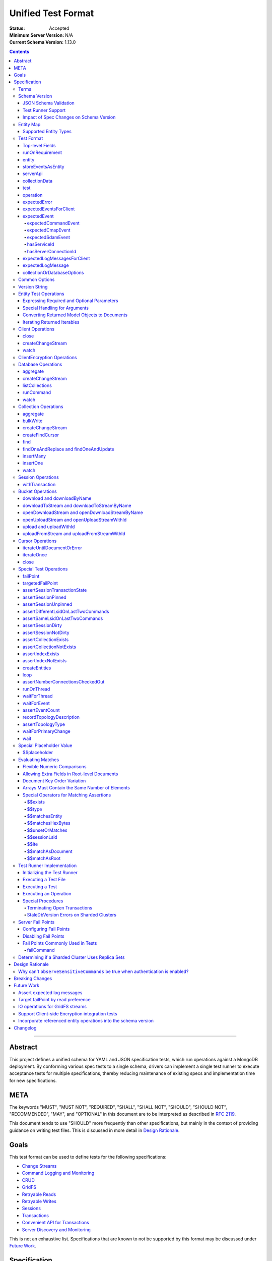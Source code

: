 ===================
Unified Test Format
===================

:Status: Accepted
:Minimum Server Version: N/A
:Current Schema Version: 1.13.0

.. contents::

--------

Abstract
========

This project defines a unified schema for YAML and JSON specification tests,
which run operations against a MongoDB deployment. By conforming various spec
tests to a single schema, drivers can implement a single test runner to execute
acceptance tests for multiple specifications, thereby reducing maintenance of
existing specs and implementation time for new specifications.


META
====

The keywords "MUST", "MUST NOT", "REQUIRED", "SHALL", "SHALL NOT", "SHOULD",
"SHOULD NOT", "RECOMMENDED", "MAY", and "OPTIONAL" in this document are to be
interpreted as described in `RFC 2119 <https://www.ietf.org/rfc/rfc2119.txt>`__.

This document tends to use "SHOULD" more frequently than other specifications,
but mainly in the context of providing guidance on writing test files. This is
discussed in more detail in `Design Rationale`_.


Goals
=====

This test format can be used to define tests for the following specifications:

- `Change Streams <../change-streams/change-streams.rst>`__
- `Command Logging and Monitoring <../command-logging-and-monitoring/command-logging-and-monitoring.rst>`__
- `CRUD <../crud/crud.rst>`__
- `GridFS <../gridfs/gridfs-spec.rst>`__
- `Retryable Reads <../retryable-reads/retryable-reads.rst>`__
- `Retryable Writes <../retryable-writes/retryable-writes.rst>`__
- `Sessions <../sessions/driver-sessions.rst>`__
- `Transactions <../transactions/transactions.rst>`__
- `Convenient API for Transactions <../transactions-convenient-api/transactions-convenient-api.rst>`__
- `Server Discovery and Monitoring <../server-discovery-and-monitoring/server-discovery-and-monitoring.rst>`__

This is not an exhaustive list. Specifications that are known to not be
supported by this format may be discussed under `Future Work`_.


Specification
=============


Terms
-----

Entity
  Any object or value that is indexed by a unique name and stored in the
  `Entity Map`_. This will typically be a driver object (e.g. client, session)
  defined in `createEntities`_ but may also be a
  `saved operation result <operation_saveResultAsEntity_>`_. A exhaustive list
  of supported types is presented in `Supported Entity Types`_. Entities are
  referenced by name throughout the test file (e.g. `Entity Test Operations`_).

Internal MongoClient
  A MongoClient created specifically for use with internal test operations, such
  as inserting collection data before a test, performing special assertions
  during a test, or asserting collection data after a test.

Iterable
  This term is used by various specifications as the return type for operations
  that return a sequence of items, which may be iterated. For example, the CRUD
  spec uses this as the return value for ``find`` and permit API flexibility
  rather than stipulate that a cursor object be returned directly.


Schema Version
--------------

This specification and the `Test Format`_ follow
`semantic versioning <https://semver.org/>`__. The version is primarily used to
validate test files with a `JSON schema <https://json-schema.org/>`__ and also
allow test runners to determine whether a particular test file is supported.

New tests files SHOULD always be written using the latest major version of this
specification; however, test files SHOULD be conservative in the minor version
they specify (as noted in `schemaVersion`_).


JSON Schema Validation
~~~~~~~~~~~~~~~~~~~~~~

Each major or minor version that changes the `Test Format`_ SHALL have a
corresponding JSON schema. When a new schema file is introduced, any existing
schema files MUST remain in place since they may be needed for validation. For
example: if an additive change is made to version 1.0 of the spec, the
``schema-1.0.json`` file will be copied to ``schema-1.1.json`` and modified
accordingly. A new or existing test file using `schemaVersion`_ "1.0" would then
be expected to validate against both schema files. Schema version bumps MUST be
noted in the `Changelog`_.

A particular minor version MUST be capable of validating any and all test files
in that major version series up to and including the minor version. For example,
``schema-2.1.json`` should validate test files with `schemaVersion`_ "2.0" and
"2.1", but would not be expected to validate files specifying "1.0", "2.2", or
"3.0".

The JSON schema MUST remain consistent with the `Test Format`_ section. If and
when a new major version is introduced, the `Breaking Changes`_ section MUST be
updated.

`Ajv <https://ajv.js.org/>`__ MAY be used to programmatically validate both YAML
and JSON files using the JSON schema. The JSON schema MUST NOT use syntax that
is unsupported by this tool, which bears mentioning because there are multiple
versions of the
`JSON schema specification <https://json-schema.org/specification.html>`__.


Test Runner Support
~~~~~~~~~~~~~~~~~~~

Each test file defines a `schemaVersion`_, which test runners will use to
determine compatibility (i.e. whether and how the test file will be
interpreted). Test files are considered compatible with a test runner if their
`schemaVersion`_ is less than or equal to a supported version in the test
runner, given the same major version component. For example:

- A test runner supporting version 1.5.1 could execute test files with versions
  1.0 and 1.5 but *not* 1.6 and 2.0.
- A test runner supporting version 2.1 could execute test files with versions
  2.0 and 2.1 but *not* 1.0 and 1.5.
- A test runner supporting *both* versions 1.5.1 and 2.0 could execute test
  files with versions 1.4, 1.5, and 2.0, but *not* 1.6, 2.1, or 3.0.
- A test runner supporting version 2.0.1 could execute test files with versions
  2.0 and 2.0.1 but *not* 2.0.2 or 2.1. This example is provided for
  completeness, but test files SHOULD NOT need to refer to patch versions (as
  previously mentioned).

Test runners MUST NOT process incompatible files and MUST raise an error if they
encounter an incompatible file (as discussed in `Executing a Test File`_). Test
runners MAY support multiple schema versions (as demonstrated in the example
above).


Impact of Spec Changes on Schema Version
~~~~~~~~~~~~~~~~~~~~~~~~~~~~~~~~~~~~~~~~

Backwards-breaking changes SHALL warrant a new major version. These changes
include, but are not limited to:

- Subtractive changes, such as removing a field, operation, or type of supported
  entity or event
- Changing an existing field from optional to required
- Introducing a new, required field in the test format
- Significant changes to test file execution (not BC)

Backwards-compatible changes SHALL warrant a new minor version. These changes
include, but are not limited to:

- Additive changes, such as a introducing a new `Special Test Operations`_ or
  type of supported entity or event
- Changing an existing field from required to optional
- Introducing a new, optional field in the test format
- Minor changes to test file execution (BC)

Small fixes and internal spec changes (e.g. grammar, adding clarifying text to
the spec) MAY warrant a new patch version; however, patch versions SHOULD NOT
alter the structure of the test format and thus SHOULD NOT be relevant to test
files (as noted in `schemaVersion`_).


Entity Map
----------

The entity map indexes arbitrary objects and values by unique names, so that
they can be referenced from test constructs (e.g.
`operation.object <operation_object_>`_). To ensure each test is executed in
isolation, test runners MUST NOT share entity maps between tests. Most entities
will be driver objects created by the `createEntities`_ directive during test
setup, but the entity map may also be modified during test execution via the
`operation.saveResultAsEntity <operation_saveResultAsEntity_>`_ directive.

Test runners MAY choose to implement the entity map in a fashion most suited to
their language, but implementations MUST enforce both uniqueness of entity names
and referential integrity when fetching an entity. Test runners MUST raise an
error if an attempt is made to store an entity with a name that already exists
in the map and MUST raise an error if an entity is not found for a name or is
found but has an unexpected type.

Test runners MUST provide a mechanism to retrieve entities from the entity
map prior to the clearing of the entity map, as discussed in
`Executing a Test`_. There MUST be a way to retrieve an entity by its name
(for example, to support retrieving the iteration count stored by the
``storeIterationsAsEntity`` option).

Test runners MAY restrict access to driver objects (e.g. MongoClient,
ChangeStream) and only allow access to BSON types (see:
`Supported Entity Types`_). This restriction may be necessary if the
test runner needs to ensure driver objects in its entity map are properly
freed/destroyed between tests.

The entity map MUST be implemented in a way that allows for safe concurrent
access, since a test may include multiple thread entities that all need to
access the map concurrently. See `entity_thread`_ for more information on test
runner threads.

Consider the following examples::

    # Error due to a duplicate name (client0 was already defined)
    createEntities:
      - client: { id: client0 }
      - client: { id: client0 }

    # Error due to a missing entity (client1 is undefined)
    createEntities:
      - client: { id: client0 }
      - session: { id: session0, client: client1 }

    # Error due to an unexpected entity type (session instead of client)
    createEntities:
      - client: { id: client0 }
      - session: { id: session0, client: client0 }
      - session: { id: session1, client: session0 }


Supported Entity Types
~~~~~~~~~~~~~~~~~~~~~~

Test runners MUST support the following types of entities:

- MongoClient. See `entity_client`_ and `Client Operations`_.
- ClientEncryption. See `entity_clientEncryption`_ and `ClientEncryption Operations`_.
- Database. See `entity_database`_ and `Database Operations`_.
- Collection. See `entity_collection`_ and `Collection Operations`_
- ClientSession. See `entity_session`_ and `Session Operations`_.
- GridFS Bucket. See `entity_bucket`_ and `Bucket Operations`_.

.. _entity_changestream:

- ChangeStream. Change stream entities are special in that they are not
  defined in `createEntities`_ but are instead created by using
  `operation.saveResultAsEntity <operation_saveResultAsEntity_>`_ with a
  `client_createChangeStream`_, `database_createChangeStream`_, or
  `collection_createChangeStream`_ operation.

  Test files SHOULD NOT use a ``watch`` operation to create a change
  stream, as the implementation of that method may vary among drivers. For
  example, some implementations of ``watch`` immediately execute ``aggregate``
  and construct the server-side cursor, while others may defer ``aggregate``
  until the change stream object is iterated.

  See `Cursor Operations`_ for a list of operations.

- FindCursor. These entities are not defined in `createEntities`_ but are
  instead created by using `operation.saveResultAsEntity
  <operation_saveResultAsEntity_>`_ with a `collection_createFindCursor`_
  operation.

  See `Cursor Operations`_ for a list of operations.
- Event list. See
  `storeEventsAsEntities <entity_client_storeEventsAsEntities_>`_. The event
  list MUST store BSON documents. The type of the list itself is not prescribed
  by this specification. Test runner MAY use a BSON array or a thread-safe list
  data structure to implement the event list.
- All known BSON types and/or equivalent language types for the target driver.
  For the present version of the spec, the following BSON types are known:
  0x01-0x13, 0x7F, 0xFF.

  Tests SHOULD NOT utilize deprecated types (e.g. 0x0E: Symbol), since they may
  not be supported by all drivers and could yield runtime errors (e.g. while
  loading a test file with an Extended JSON parser).

.. _entity_thread:

- Test runner thread. An entity representing a "thread" that can be used to
  concurrently execute operations. Thread entities MUST be able to run
  concurrently with the main test runner thread and other thread entities, but
  they do not have to be implemented as actual OS threads (e.g. they can be
  goroutines or async tasks). See `entity_thread_object`_ for more information
  on how they are created.

.. _entity_topologydescription:

- TopologyDescription. An entity representing a client's `TopologyDescription
  <../server-discovery-and-monitoring/server-discovery-and-monitoring.rst#topologydescription>`__
  at a certain point in time. These entities are not defined in
  `createEntities`_ but are instead created via `recordTopologyDescription`_
  test runner operations.

This is an exhaustive list of supported types for the entity map. Test runners
MUST raise an error if an attempt is made to store an unsupported type in the
entity map.

Adding new entity types (including known BSON types) to this list will require
a minor version bump to the spec and schema version. Removing entity types will
require a major version bump. See `Impact of Spec Changes on Schema Version`_
for more information.


Test Format
-----------

Each specification test file can define one or more tests, which inherit some
top-level configuration (e.g. namespace, initial data). YAML and JSON test files
are parsed as an object by the test runner. This section defines the top-level
keys for that object and links to various sub-sections for definitions of
nested structures (e.g. individual `test`_, `operation`_).

Although test runners are free to process YAML or JSON files, YAML is the
canonical format for writing tests. YAML files may be converted to JSON using a
tool such as `js-yaml <https://github.com/nodeca/js-yaml>`__ .


Top-level Fields
~~~~~~~~~~~~~~~~

The top-level fields of a test file are as follows:

- ``description``: Required string. The name of the test file.

  This SHOULD describe the common purpose of tests in this file and MAY refer to
  the filename (e.g. "updateOne-hint").

.. _schemaVersion:

- ``schemaVersion``: Required string. Version of this specification with which
  the test file complies.

  Test files SHOULD be conservative when specifying a schema version. For
  example, if the latest schema version is 1.1 but the test file complies with
  schema version 1.0, the test file should specify 1.0.

  Test runners will use this to determine compatibility (i.e. whether and how
  the test file will be interpreted). The format of this string is defined in
  `Version String`_; however, test files SHOULD NOT need to refer to specific
  patch versions since patch-level changes SHOULD NOT alter the structure of the
  test format (as previously noted in `Schema Version`_).

.. _runOnRequirements:

- ``runOnRequirements``: Optional array of one or more `runOnRequirement`_
  objects. List of server version and/or topology requirements for which the
  tests in this file can be run. If no requirements are met, the test runner
  MUST skip this test file.

.. _createEntities:

- ``createEntities``: Optional array of one or more `entity`_ objects. List of
  entities (e.g. client, collection, session objects) that SHALL be created
  before each test case is executed.

  Test files SHOULD define entities in dependency order, such that all
  referenced entities (e.g. client) are defined before any of their dependent
  entities (e.g. database, session).

.. _initialData:

- ``initialData``: Optional array of one or more `collectionData`_ objects.
  Data that will exist in collections before each test case is executed.

.. _tests:

- ``tests``: Required array of one or more `test`_ objects. List of test cases
  to be executed independently of each other.

- ``_yamlAnchors``: Optional object containing arbitrary data. This is only used
  to define anchors within the YAML files and MUST NOT be used by test runners.


runOnRequirement
~~~~~~~~~~~~~~~~

A combination of server version and/or topology requirements for running the
test(s).

The format of server version strings is defined in `Version String`_. When
comparing server version strings, each component SHALL be compared numerically.
For example, "4.0.10" is greater than "4.0.9" and "3.6" and less than "4.2.0".

The structure of this object is as follows:

- ``minServerVersion``: Optional string. The minimum server version (inclusive)
  required to successfully run the tests. If this field is omitted, there is no
  lower bound on the required server version. The format of this string is
  defined in `Version String`_.

- ``maxServerVersion``: Optional string. The maximum server version (inclusive)
  against which the tests can be run successfully. If this field is omitted,
  there is no upper bound on the required server version. The format of this
  string is defined in `Version String`_.

- ``topologies``: Optional array of one or more strings. Server topologies
  against which the tests can be run successfully. Valid topologies are
  "single", "replicaset", "sharded", "load-balanced", and
  "sharded-replicaset" (i.e. sharded cluster backed by replica sets). If this
  field is omitted, there is no topology requirement for the test.

  When matching a "sharded-replicaset" topology, test runners MUST ensure that
  all shards are backed by a replica set. The process for doing so is described
  in `Determining if a Sharded Cluster Uses Replica Sets`_. When matching a
  "sharded" topology, test runners MUST accept any type of sharded cluster (i.e.
  "sharded" implies "sharded-replicaset", but not vice versa).

- ``serverless``: Optional string. Whether or not the test should be run on
  Atlas Serverless instances. Valid values are "require", "forbid", and "allow".
  If "require", the test MUST only be run on Atlas Serverless instances. If
  "forbid", the test MUST NOT be run on Atlas Serverless instances. If omitted
  or "allow", this option has no effect.

  The test runner MUST be informed whether or not Atlas Serverless is being used
  in order to determine if this requirement is met (e.g. through an environment
  variable or configuration option).

  Note: the Atlas Serverless proxy imitates mongos, so the test runner is not
  capable of determining if Atlas Serverless is in use by issuing commands such
  as ``buildInfo`` or ``hello``. Furthermore, connections to Atlas Serverless
  use a load balancer, so the topology will appear as "load-balanced".

- ``serverParameters``: Optional object of server parameters to check against.
  To check server parameters, drivers send a
  ``{ getParameter: 1, <parameter>: 1 }`` command to the server using an
  internal MongoClient. Drivers MAY also choose to send a
  ``{ getParameter: '*' }`` command and fetch all parameters at once. The result
  SHOULD be cached to avoid repeated calls to fetch the same parameter. Test
  runners MUST apply the rules specified in `Flexible Numeric Comparisons`_ when
  comparing values. If a server does not support a parameter, test runners MUST
  treat the comparison as not equal and skip the test. This includes errors that
  occur when fetching a single parameter using ``getParameter``.

.. _runOnRequirement_auth:

- ``auth``: Optional boolean. If true, the tests MUST only run if authentication
  is enabled. If false, tests MUST only run if authentication is not enabled.
  If this field is omitted, there is no authentication requirement.

- ``csfle``: Optional boolean. If true, the tests MUST only run if the driver
  and server support Client-Side Field Level Encryption. A server supports
  CSFLE if it is version 4.2.0 or higher. If false, tests MUST only run if
  CSFLE is not enabled. If this field is omitted, there is no CSFLE requirement.

Test runners MAY evaluate these conditions in any order. For example, it may be
more efficient to evaluate ``serverless`` or ``auth`` before communicating with
a server to check its version.

entity
~~~~~~

An entity (e.g. client, collection, session object) that will be created in the
`Entity Map`_ before each test is executed.

This object MUST contain **exactly one** top-level key that identifies the
entity type and maps to a nested object, which specifies a unique name for the
entity (``id`` key) and any other parameters necessary for its construction.
Tests SHOULD use sequential names based on the entity type (e.g. "session0",
"session1").

When defining an entity object in YAML, a `node anchor`_ SHOULD be created on
the entity's ``id`` key. This anchor will allow the unique name to be referenced
with an `alias node`_ later in the file (e.g. from another entity or
`operation`_ object) and also leverage YAML's parser for reference validation.

.. _node anchor: https://yaml.org/spec/1.2/spec.html#id2785586
.. _alias node: https://yaml.org/spec/1.2/spec.html#id2786196

The structure of this object is as follows:

.. _entity_client:

- ``client``: Optional object. Defines a MongoClient object. In addition to
  the configuration defined below, test runners for drivers that implement
  connection pooling MUST track the number of connections checked out at any
  given time for the constructed MongoClient. This can be done using a single
  counter and `CMAP events
  <../connection-monitoring-and-pooling/connection-monitoring-and-pooling.rst#events>`__.
  Each ``ConnectionCheckedOutEvent`` should increment the counter and each
  ``ConnectionCheckedInEvent`` should decrement it.

  The structure of this object is as follows:

  - ``id``: Required string. Unique name for this entity. The YAML file SHOULD
    define a `node anchor`_ for this field (e.g. ``id: &client0 client0``).

  - ``uriOptions``: Optional object. Additional URI options to apply to the
    test suite's connection string that is used to create this client. Any keys
    in this object MUST override conflicting keys in the connection string.

    Documentation for supported options may be found in the
    `URI Options <../uri-options/uri-options.rst>`__ spec, with one notable
    exception: if ``readPreferenceTags`` is specified in this object, the key
    will map to an array of strings, each representing a tag set, since it is
    not feasible to define multiple ``readPreferenceTags`` keys in the object.

  .. _entity_client_useMultipleMongoses:

  - ``useMultipleMongoses``: Optional boolean. If true and the topology is a
    sharded cluster, the test runner MUST assert that this MongoClient connects
    to multiple mongos hosts (e.g. by inspecting the connection string). If
    false and the topology is a sharded cluster, the test runner MUST ensure
    that this MongoClient connects to only a single mongos host (e.g. by
    modifying the connection string).

    If this option is not specified and the topology is a sharded cluster, the
    test runner MUST NOT enforce any limit on the number of mongos hosts in the
    connection string and any tests using this client SHOULD NOT depend on a
    particular number of mongos hosts.

    This option SHOULD be set to true in test files if the resulting entity is
    used to conduct transactions against a sharded cluster. This is advised
    because connecting to multiple mongos servers is necessary to test session
    pinning.

    If the topology type is ``LoadBalanced`` and Atlas Serverless is not being
    used, the test runner MUST use one of the two load balancer URIs described
    in `Initializing the Test Runner`_ to configure the MongoClient. If
    ``useMultipleMongoses`` is true or unset, the test runner MUST use the URI
    of the load balancer fronting multiple servers. Otherwise, the test runner
    MUST use the URI of the load balancer fronting a single server.

    If the topology type is ``LoadBalanced`` and Atlas Serverless is being used,
    this option has no effect. This is because provisioning an Atlas Serverless
    instance yields a single URI (i.e. a load balancer fronting a single Atlas
    Serverless proxy).

    This option has no effect for topologies that are not sharded or load
    balanced.

  .. _entity_client_observeEvents:

  - ``observeEvents``: Optional array of one or more strings. Types of events
    that can be observed for this client. Unspecified event types MUST be
    ignored by this client's event listeners and SHOULD NOT be included in
    `test.expectEvents <test_expectEvents_>`_ for this client.

    Supported types correspond to the top-level keys (strings) documented in
    `expectedEvent`_ and are as follows:

    - `commandStartedEvent <expectedEvent_commandStartedEvent_>`_

    - `commandSucceededEvent <expectedEvent_commandSucceededEvent_>`_

    - `commandFailedEvent <expectedEvent_commandFailedEvent_>`_

    - `poolCreatedEvent <expectedEvent_poolCreatedEvent_>`_

    - `poolReadyEvent <expectedEvent_poolReadyEvent_>`_

    - `poolClearedEvent <expectedEvent_poolClearedEvent_>`_

    - `poolClosedEvent <expectedEvent_poolClosedEvent_>`_

    - `connectionCreatedEvent <expectedEvent_connectionCreatedEvent_>`_

    - `connectionReadyEvent <expectedEvent_connectionReadyEvent_>`_

    - `connectionClosedEvent <expectedEvent_connectionClosedEvent_>`_

    - `connectionCheckOutStartedEvent <expectedEvent_connectionCheckOutStartedEvent_>`_

    - `connectionCheckOutFailedEvent <expectedEvent_connectionCheckOutFailedEvent_>`_

    - `connectionCheckedOutEvent <expectedEvent_connectionCheckedOutEvent_>`_

    - `connectionCheckedInEvent <expectedEvent_connectionCheckedInEvent_>`_

    - `serverDescriptionChangedEvent <expectedEvent_serverDescriptionChangedEvent_>`_

  .. _entity_client_ignoreCommandMonitoringEvents:

  - ``ignoreCommandMonitoringEvents``: Optional array of one or more strings.
    Command names for which the test runner MUST ignore any observed command
    monitoring events. The command(s) will be ignored in addition to
    ``configureFailPoint`` and any commands containing sensitive information
    (per the
    `Command Logging and Monitoring
    <../command-logging-and-monitoring/command-monitoring.rst#security>`__
    spec) unless ``observeSensitiveCommands`` is true.

    Test files SHOULD NOT use this option unless one or more command monitoring
    events are specified in `observeEvents <entity_client_observeEvents_>`_.

  .. _entity_client_observeSensitiveCommands:

  - ``observeSensitiveCommands``: Optional boolean. If true, events associated
    with sensitive commands (per the
    `Command Logging and Monitoring
    <../command-logging-and-monitoring/command-logging-and-monitoring.rst#security>`__
    spec) will be observed for this client. Note that the command and replies
    for such events will already have been redacted by the driver. If false or
    not specified, events for commands containing sensitive information MUST be
    ignored. Authentication SHOULD be disabled when this property is true, i.e.
    `auth <runOnRequirement_auth_>`_ should be false for each
    ``runOnRequirement``. See `rationale_observeSensitiveCommands`_.

  .. _entity_client_storeEventsAsEntities:

  - ``storeEventsAsEntities``: Optional array of one or more
    `storeEventsAsEntity`_ objects. Each object denotes an entity name and one
    or more events to be collected and stored in that entity. See
    `storeEventsAsEntity`_ for implementation details.

    Note: the implementation of ``storeEventsAsEntities`` is wholly independent
    from ``observeEvents`` and ``ignoreCommandMonitoringEvents``.

    Example option value::

      storeEventsAsEntities:
        - id: client0_events
          events: [PoolCreatedEvent, ConnectionCreatedEvent, CommandStartedEvent]

  .. _entity_client_observeLogMessages:

  - ``observeLogMessages``: Optional object where the key names are log
    `components <../logging/logging.rst#components>`__ and the values are minimum
    `log severity levels <../logging/logging.rst#log-severity-levels>`__ indicating
    which components to collect log messages for and what the minimum severity
    level of collected messages should be. Messages for unspecified components
    and/or with lower severity levels than those specified MUST be ignored by
    this client's log collector(s) and SHOULD NOT be included in
    `test.expectLogMessages <test_expectLogMessages_>`_ for this client.

  - ``serverApi``: Optional `serverApi`_ object.

.. _entity_clientEncryption:

- ``clientEncryption``: Optional object. Defines a ClientEncryption object.

  The structure of this object is as follows:

  - ``id``: Required string. Unique name for this entity. The YAML file SHOULD
    define a `node anchor`_ for this field (e.g.
    ``id: &clientEncryption0 clientEncryption0``).

  - ``clientEncryptionOpts``: Required document. A value corresponding to a
    `ClientEncryptionOpts
    <../client-side-encryption/client-side-encryption.rst#clientencryption>`__.

    Note: the ``tlsOptions`` document is intentionally omitted from the test
    format. However, drivers MAY internally configure TLS options as needed to
    satisfy the requirements of configured KMS providers.

    The structure of this document is as follows:

    - ``keyVaultClient``: Required string. Client entity from which this
      ClientEncryption will be created. The YAML file SHOULD use an
      `alias node`_ for a client entity's ``id`` field (e.g.
      ``client: *client0``).

    - ``keyVaultNamespace``: Required string. The database and collection to use
      as the key vault collection for this clientEncryption. The namespace takes
      the form ``database.collection`` (e.g.
      ``keyVaultNamespace: keyvault.datakeys``).

    - ``kmsProviders``: Required document. Drivers MUST NOT configure a KMS
      provider if it is not given. This is to permit testing conditions where a
      required KMS provider is not configured. If a KMS provider is given as an
      empty document (e.g. ``kmsProviders: { aws: {} }``), drivers MUST
      configure the KMS provider without credentials to permit testing
      conditions where KMS credentials are needed. If a KMS credentials field
      has a placeholder value (e.g.
      ``kmsProviders: { aws: { accessKeyId: { $$placeholder: 1 }, secretAccessKey: { $$placeholder: 1 } } }``),
      drivers MUST replace the field with credentials that satisfy the
      operations required by the unified test files. Drivers MAY load the
      credentials from the environment or a configuration file as needed to
      satisfy the requirements of the given KMS provider and tests. If a KMS
      credentials field is not given (e.g. the required field
      ``secretAccessKey`` is omitted in:
      ``kmsProviders: { aws: { accessKeyId: { $$placeholder: 1 } }``), drivers
      MUST NOT include the field during KMS configuration. This is to permit
      testing conditions where required KMS credentials fields are not provided.
      Otherwise, drivers MUST configure the KMS provider with the explicit value
      of KMS credentials field given in the test file (e.g.
      ``kmsProviders: { aws: { accessKeyId: abc, secretAccessKey: def } }``).
      This is to permit testing conditions where invalid KMS credentials are
      provided.

.. _entity_database:

- ``database``: Optional object. Defines a Database object.

  The structure of this object is as follows:

  - ``id``: Required string. Unique name for this entity. The YAML file SHOULD
    define a `node anchor`_ for this field (e.g. ``id: &database0 database0``).

  - ``client``: Required string. Client entity from which this database will be
    created. The YAML file SHOULD use an `alias node`_ for a client entity's
    ``id`` field (e.g. ``client: *client0``).

  - ``databaseName``: Required string. Database name. The YAML file SHOULD
    define a `node anchor`_ for this field (e.g.
    ``databaseName: &database0Name foo``).

  - ``databaseOptions``: Optional `collectionOrDatabaseOptions`_ object.

.. _entity_collection:

- ``collection``: Optional object. Defines a Collection object.

  The structure of this object is as follows:

  - ``id``: Required string. Unique name for this entity. The YAML file SHOULD
    define a `node anchor`_ for this field (e.g.
    ``id: &collection0 collection0``).

  - ``database``: Required string. Database entity from which this collection
    will be created. The YAML file SHOULD use an `alias node`_ for a database
    entity's ``id`` field (e.g. ``database: *database0``).

  - ``collectionName``: Required string. Collection name. The YAML file SHOULD
    define a `node anchor`_ for this field (e.g.
    ``collectionName: &collection0Name foo``).

  - ``collectionOptions``: Optional `collectionOrDatabaseOptions`_ object.

.. _entity_session:

- ``session``: Optional object. Defines an explicit ClientSession object.

  The structure of this object is as follows:

  - ``id``: Required string. Unique name for this entity. The YAML file SHOULD
    define a `node anchor`_ for this field (e.g. ``id: &session0 session0``).

  - ``client``: Required string. Client entity from which this session will be
    created. The YAML file SHOULD use an `alias node`_ for a client entity's
    ``id`` field (e.g. ``client: *client0``).

  - ``sessionOptions``: Optional object. Map of parameters to pass to
    `MongoClient.startSession <../sessions/driver-sessions.rst#startsession>`__
    when creating the session. Supported options are defined in the following
    specifications:

    - `Causal Consistency <../causal-consistency/causal-consistency.rst#sessionoptions-changes>`__
    - `Snapshot Reads <../sessions/snapshot-sessions.rst#sessionoptions-changes>`__
    - `Transactions <../transactions/transactions.rst#sessionoptions-changes>`__
    - `Client Side Operations Timeout <../client-side-operations-timeout/client-side-operations-timeout.rst#sessions>`__

    When specifying TransactionOptions for ``defaultTransactionOptions``, the
    transaction options MUST remain nested under ``defaultTransactionOptions``
    and MUST NOT be flattened into ``sessionOptions``.

.. _entity_bucket:

- ``bucket``: Optional object. Defines a Bucket object, as defined in the
  `GridFS <../gridfs/gridfs-spec.rst>`__ spec.

  The structure of this object is as follows:

  - ``id``: Required string. Unique name for this entity. The YAML file SHOULD
    define a `node anchor`_ for this field (e.g. ``id: &bucket0 bucket0``).

  - ``database``: Required string. Database entity from which this bucket will
    be created. The YAML file SHOULD use an `alias node`_ for a database
    entity's ``id`` field (e.g. ``database: *database0``).

  - ``bucketOptions``: Optional object. Additional options used to construct
    the bucket object. Supported options are defined in the
    `GridFS <../gridfs/gridfs-spec.rst#configurable-gridfsbucket-class>`__
    specification. The ``readConcern``, ``readPreference``, and ``writeConcern``
    options use the same structure as defined in `Common Options`_.

.. _entity_thread_object:

- ``thread``: Optional object. Defines a test runner "thread". Once the "thread"
  has been created, it should be idle and waiting for operations to be
  dispatched to it later on by `runOnThread`_ operations.

  The structure of this object is as follows:

  - ``id``: Required string. Unique name for this entity. The YAML file SHOULD
    define a `node anchor`_ for this field (e.g. ``id: &thread0 thread0``).


storeEventsAsEntity
~~~~~~~~~~~~~~~~~~~

A list of one or more events that will be observed on a client and collectively
stored within an entity. This object is used within
`storeEventsAsEntities <entity_client_storeEventsAsEntities_>`_.

The structure of this object is as follows:

- ``id``: Required string. Unique name for this entity.

- ``events``: Required array of one or more strings, which denote the events to
  be collected. Currently, only the following
  `CMAP <../connection-monitoring-and-pooling/connection-monitoring-and-pooling.rst>`__
  and `command monitoring <../command-logging-and-monitoring/command-logging-and-monitoring.rst>`__
  events MUST be supported:

  - PoolCreatedEvent
  - PoolReadyEvent
  - PoolClearedEvent
  - PoolClosedEvent
  - ConnectionCreatedEvent
  - ConnectionReadyEvent
  - ConnectionClosedEvent
  - ConnectionCheckOutStartedEvent
  - ConnectionCheckOutFailedEvent
  - ConnectionCheckedOutEvent
  - ConnectionCheckedInEvent
  - CommandStartedEvent
  - CommandSucceededEvent
  - CommandFailedEvent

For the specified entity name, the test runner MUST create the respective entity
with a type of "event list", as described in `Supported Entity Types`_. If the
entity already exists (such as from a previous `storeEventsAsEntity`_ object)
the test runner MUST raise an error.

The test runner MUST set up an event subscriber for each event named. The event
subscriber MUST serialize the events it receives into a document, using the
documented properties of the event as field names, and append the document to
the list stored in the specified entity. Additionally, the following fields MUST
be stored with each event document:

- ``name``: The name of the event (e.g. ``PoolCreatedEvent``). The name of the
  event MUST be the name used in the respective specification that defines the
  event in question.

- ``observedAt``: The time, as the floating-point number of seconds since the
  Unix epoch, when the event was observed by the test runner.

The test runner MAY omit the ``command`` field for CommandStartedEvent and
``reply`` field for CommandSucceededEvent.

If an event field in the driver is of a type that does not directly map to a
BSON type (e.g. ``Exception`` for the ``failure`` field of CommandFailedEvent)
the test runner MUST convert values of that field to one of the BSON types. For
example, a test runner MAY store the exception's error message string as the
``failure`` field of CommandFailedEvent.

If the specification defining an event permits deviation in field names, such as
``connectionId`` field for CommandStartedEvent, the test runner SHOULD use the
field names used in the specification when serializing events to documents even
if the respective field name is different in the driver's event object.


serverApi
~~~~~~~~~

Declares an API version for a `client entity <entity_client_>`_.

The structure of this object is as follows:

- ``version``: Required string. Test runners MUST fail if the given version
  string is not supported by the driver.

  Note: the format of this string is unrelated to `Version String`_.

- ``strict``: Optional boolean.

- ``deprecationErrors``: Optional boolean.

See the `Stable API <../versioned-api/versioned-api.rst>`__ spec for more
details on these fields.


collectionData
~~~~~~~~~~~~~~

List of documents corresponding to the contents of a collection. This structure
is used by both `initialData`_ and `test.outcome <test_outcome_>`_, which insert
and read documents, respectively.

The structure of this object is as follows:

- ``collectionName``: Required string. See `commonOptions_collectionName`_.

- ``databaseName``: Required string. See `commonOptions_databaseName`_.

- ``createOptions``: Optional object. When used in `initialData`_, these options
  MUST be passed to the
  `create <https://docs.mongodb.com/manual/reference/command/create/>`_ command
  when creating the collection. Test files MUST NOT specify ``writeConcern``
  in this options document as that could conflict with the use of the
  ``majority`` write concern when the collection is created during test
  execution.

- ``documents``: Required array of objects. List of documents corresponding to
  the contents of the collection. This list may be empty.


test
~~~~

Test case consisting of a sequence of operations to be executed.

The structure of this object is as follows:

- ``description``: Required string. The name of the test.

  This SHOULD describe the purpose of this test (e.g. "insertOne is retried").

.. _test_runOnRequirements:

- ``runOnRequirements``: Optional array of one or more `runOnRequirement`_
  objects. List of server version and/or topology requirements for which this
  test can be run. If specified, these requirements are evaluated independently
  and in addition to any top-level `runOnRequirements`_. If no requirements in
  this array are met, the test runner MUST skip this test.

  These requirements SHOULD be more restrictive than those specified in the
  top-level `runOnRequirements`_ (if any) and SHOULD NOT be more permissive.
  This is advised because both sets of requirements MUST be satisified in order
  for a test to be executed and more permissive requirements at the test-level
  could be taken out of context on their own.

.. _test_skipReason:

- ``skipReason``: Optional string. If set, the test will be skipped. The string
  SHOULD explain the reason for skipping the test (e.g. JIRA ticket).

.. _test_operations:

- ``operations``: Required array of one or more `operation`_ objects. List of
  operations to be executed for the test case.

.. _test_expectEvents:

- ``expectEvents``: Optional array of one or more `expectedEventsForClient`_
  objects. For one or more clients, a list of events that are expected to be
  observed in a particular order.

  If a driver only supports configuring event listeners globally (for all
  clients), the test runner SHOULD associate each observed event with a client
  in order to perform these assertions.

  Tests SHOULD NOT specify multiple `expectedEventsForClient`_ objects for a
  single client entity with the same ``eventType`` field. For example, a test
  containing two `expectedEventsForClient`_ objects with the ``eventType`` set
  to ``cmap`` for both would either be redundant (if the ``events`` arrays were
  identical) or likely to fail (if the ``events`` arrays differed).


.. _test_expectLogMessages:

- ``expectLogMessages``: Optional array of one or more `expectedLogMessagesForClient`_
  objects. For one or more clients, a list of log messages that are expected to
  be observed in a particular order.

  If a driver only supports configuring log collectors globally (for all
  clients), the test runner SHOULD associate each observed message with a client
  in order to perform these assertions. One possible implementation is to add a
  test-only option to MongoClient which enables the client to store its entity name
  and add the entity name to each log message to enable filtering messages by client.

  Tests SHOULD NOT specify multiple `expectedLogMessagesForClient`_ objects for a
  single client entity.

.. _test_outcome:

- ``outcome``: Optional array of one or more `collectionData`_ objects. Data
  that is expected to exist in collections after each test case is executed.

  The list of documents herein SHOULD be sorted ascendingly by the ``_id`` field
  to allow for deterministic comparisons. The procedure for asserting collection
  contents is discussed in `Executing a Test`_.


operation
~~~~~~~~~

An operation to be executed as part of the test.

The structure of this object is as follows:

.. _operation_name:

- ``name``: Required string. Name of the operation (e.g. method) to perform on
  the object.

.. _operation_object:

- ``object``: Required string. Name of the object on which to perform the
  operation. This SHOULD correspond to either an `entity`_ name (for
  `Entity Test Operations`_) or "testRunner" (for `Special Test Operations`_).
  If the object is an entity, The YAML file SHOULD use an `alias node`_ for its
  ``id`` field (e.g. ``object: *collection0``).

.. _operation_arguments:

- ``arguments``: Optional object. Map of parameter names and values for the
  operation. The structure of this object will vary based on the operation.
  See `Entity Test Operations`_ and `Special Test Operations`_.

  The ``session`` parameter is handled specially (see `commonOptions_session`_).

.. _operation_ignoreResultAndError:

- ``ignoreResultAndError``: Optional boolean. If true, both the error and result
  for the operation MUST be ignored.

  This field is mutally exclusive with `expectResult
  <operation_expectResult_>`_, `expectError <operation_expectError_>`_, and
  `saveResultAsEntity <operation_saveResultAsEntity_>`_.

  This field SHOULD NOT be used for `Special Test Operations`_ (i.e.
  ``object: testRunner``).

.. _operation_expectError:

- ``expectError``: Optional `expectedError`_ object. One or more assertions for
  an error expected to be raised by the operation.

  This field is mutually exclusive with
  `expectResult <operation_expectResult_>`_ and
  `saveResultAsEntity <operation_saveResultAsEntity_>`_.

  This field SHOULD NOT be used for `Special Test Operations`_ (i.e.
  ``object: testRunner``).

.. _operation_expectResult:

- ``expectResult``: Optional mixed type. A value corresponding to the expected
  result of the operation. This field may be a scalar value, a single document,
  or an array of values. Test runners MUST follow the rules in
  `Evaluating Matches`_ when processing this assertion.

  This field is mutually exclusive with `expectError <operation_expectError_>`_.

  This field SHOULD NOT be used for `Special Test Operations`_ (i.e.
  ``object: testRunner``).

.. _operation_saveResultAsEntity:

- ``saveResultAsEntity``: Optional string. If specified, the actual result
  returned by the operation (if any) will be saved with this name in the
  `Entity Map`_.  The test runner MUST raise an error if the name is already in
  use or if the result does not comply with `Supported Entity Types`_.

  This field is mutually exclusive with `expectError <operation_expectError_>`_.

  This field SHOULD NOT be used for `Special Test Operations`_ (i.e.
  ``object: testRunner``).


expectedError
~~~~~~~~~~~~~

One or more assertions for an error/exception, which is expected to be raised by
an executed operation. At least one key is required in this object.

The structure of this object is as follows:

- ``isError``: Optional boolean. If true, the test runner MUST assert that an
  error was raised. This is primarily used when no other error assertions apply
  but the test still needs to assert an expected error. Test files MUST NOT
  specify false, as `expectedError`_ is only applicable when an operation is
  expected to raise an error.

- ``isClientError``: Optional boolean. If true, the test runner MUST assert that
  the error originates from the client (i.e. it is not derived from a server
  response). If false, the test runner MUST assert that the error does not
  originate from the client.

  Client errors include, but are not limited to: parameter validation errors
  before a command is sent to the server; network errors.

- ``isTimeoutError``: Optional boolean. If true, the test runner MUST assert
  that the error represents a timeout due to use of the ``timeoutMS`` option.
  If false, the test runner MUST assert that the error does not represent a
  timeout.

- ``errorContains``: Optional string. A substring of the expected error message
  (e.g. "errmsg" field in a server error document). The test runner MUST assert
  that the error message contains this string using a case-insensitive match.

  See `bulkWrite`_ for special considerations for BulkWriteExceptions.

- ``errorCode``: Optional integer. The expected "code" field in the
  server-generated error response. The test runner MUST assert that the error
  includes a server-generated response whose "code" field equals this value.
  In the interest of readability, YAML files SHOULD use a comment to note the
  corresponding code name (e.g. ``errorCode: 26 # NamespaceNotFound``).

  Server error codes are defined in
  `error_codes.yml <https://github.com/mongodb/mongo/blob/master/src/mongo/base/error_codes.yml>`__.

  Test files SHOULD NOT assert error codes for client errors, as specifications
  do not define standardized codes for client errors.

- ``errorCodeName``: Optional string. The expected "codeName" field in the
  server-generated error response. The test runner MUST assert that the error
  includes a server-generated response whose "codeName" field equals this value
  using a case-insensitive comparison.

  See `bulkWrite`_ for special considerations for BulkWriteExceptions.

  Server error codes are defined in
  `error_codes.yml <https://github.com/mongodb/mongo/blob/master/src/mongo/base/error_codes.yml>`__.

  Test files SHOULD NOT assert error codes for client errors, as specifications
  do not define standardized codes for client errors.

- ``errorLabelsContain``: Optional array of one or more strings. A list of error
  label strings that the error is expected to have. The test runner MUST assert
  that the error contains all of the specified labels (e.g. using the
  ``hasErrorLabel`` method).

- ``errorLabelsOmit``: Optional array of one or more strings. A list of error
  label strings that the error is expected not to have. The test runner MUST
  assert that the error does not contain any of the specified labels (e.g. using
  the ``hasErrorLabel`` method).

.. _expectedError_errorResponse:

- ``errorResponse``: Optional document. A value corresponding to the expected
  server response. The test runner MUST assert that the error includes a server
  response that matches this value as a root-level document according to the
  rules in `Evaluating Matches`_.

  Note that some drivers may not be able to evaluate ``errorResponse`` for write
  commands (i.e. insert, update, delete) and bulk write operations. For example,
  a BulkWriteException is derived from potentially multiple server responses and
  may not provide direct access to a single response. Tests SHOULD avoid using
  ``errorResponse`` for such operations if possible; otherwise, affected drivers
  SHOULD skip such tests if necessary.

.. _expectedError_expectResult:

- ``expectResult``: Optional mixed type. This field follows the same rules as
  `operation.expectResult <operation_expectResult_>`_ and is only used in cases
  where the error includes a result (e.g. `bulkWrite`_). If specified, the test
  runner MUST assert that the error includes a result and that it matches this
  value. If the result is optional (e.g. BulkWriteResult reported through the
  ``writeResult`` property of a BulkWriteException), this assertion SHOULD
  utilize the `$$unsetOrMatches`_ operator.


expectedEventsForClient
~~~~~~~~~~~~~~~~~~~~~~~

A list of events that are expected to be observed (in that order) for a client
while executing `operations <test_operations_>`_.

The structure of each object is as follows:

- ``client``: Required string. Client entity on which the events are expected
  to be observed. See `commonOptions_client`_.

- ``eventType``: Optional string. Specifies the type of the monitor which
  captured the events. Valid values are ``command`` for `Command Monitoring
  <../command-logging-and-monitoring/command-logging-and-monitoring.rst#events-api>`__ events, ``cmap`` for
  `CMAP
  <../connection-monitoring-and-pooling/connection-monitoring-and-pooling.rst#events>`__
  events, and ``sdam`` for `SDAM
  <../server-discovery-and-monitoring/server-discovery-and-monitoring-monitoring.rst#events>`__
  events. Defaults to ``command`` if omitted.

- ``events``: Required array of `expectedEvent`_ objects. List of events, which
  are expected to be observed (in this order) on the corresponding client while
  executing `operations`_. If the array is empty, the test runner MUST assert
  that no events were observed on the client (excluding ignored events).

- ``ignoreExtraEvents``: Optional boolean.  Specifies how the ``events`` array
  is matched against the observed events.  If ``false``, observed events after
  all specified events have matched MUST cause a test failure; if ``true``,
  observed events after all specified events have been matched MUST NOT cause a
  test failure.  Defaults to ``false``.


expectedEvent
~~~~~~~~~~~~~

An event (e.g. APM), which is expected to be observed while executing the test's
operations.

This object MUST contain **exactly one** top-level key that identifies the
event type and maps to a nested object, which contains one or more assertions
for the event's properties.

Some event properties are omitted in the following structures because they
cannot be reliably tested. Taking command monitoring events as an example,
``requestId`` and ``operationId`` are nondeterministic and types for
``connectionId`` and ``failure`` can vary by implementation.

The events allowed in an ``expectedEvent`` object depend on the value
of ``eventType`` in the corresponding `expectedEventsForClient`_
object, which can have one of the following values:

- ``command`` or omitted: only the event types defined in
  `expectedCommandEvent`_ are allowed.

- ``cmap``: only the event types defined in `expectedCmapEvent`_ are allowed.

- ``sdam``: only the event types defined in `expectedSdamEvent`_ are allowed.

expectedCommandEvent
````````````````````

The structure of this object is as follows:

.. _expectedEvent_commandStartedEvent:

- ``commandStartedEvent``: Optional object. Assertions for one or more
  `CommandStartedEvent <../command-logging-and-monitoring/command-logging-and-monitoring.rst#api>`__
  fields.

  The structure of this object is as follows:

  - ``command``: Optional document. A value corresponding to the expected
    command document. Test runners MUST follow the rules in
    `Evaluating Matches`_ when processing this assertion.

  - ``commandName``: Optional string. Test runners MUST assert that the command
    name matches this value.

  - ``databaseName``: Optional string. Test runners MUST assert that the
    database name matches this value. The YAML file SHOULD use an `alias node`_
    for this value (e.g. ``databaseName: *database0Name``).

  - ``hasServiceId``: Defined in `hasServiceId`_.

  - ``hasServerConnectionId``: Defined in `hasServerConnectionId`_.

.. _expectedEvent_commandSucceededEvent:

- ``commandSucceededEvent``: Optional object. Assertions for one or more
  `CommandSucceededEvent <../command-logging-and-monitoring/command-logging-and-monitoring.rst#api>`__
  fields.

  The structure of this object is as follows:

  - ``reply``: Optional document. A value corresponding to the expected
    reply document. Test runners MUST follow the rules in `Evaluating Matches`_
    when processing this assertion.

  - ``commandName``: Optional string. Test runners MUST assert that the command
    name matches this value.

  - ``hasServiceId``: Defined in `hasServiceId`_.

  - ``hasServerConnectionId``: Defined in `hasServerConnectionId`_.

.. _expectedEvent_commandFailedEvent:

- ``commandFailedEvent``: Optional object. Assertions for one or more
  `CommandFailedEvent <../command-logging-and-monitoring/command-logging-and-monitoring.rst#api>`__
  fields.

  The structure of this object is as follows:

  - ``commandName``: Optional string. Test runners MUST assert that the command
    name matches this value.

  - ``hasServiceId``: Defined in `hasServiceId`_.

  - ``hasServerConnectionId``: Defined in `hasServerConnectionId`_.

expectedCmapEvent
`````````````````

.. _expectedEvent_poolCreatedEvent:

- ``poolCreatedEvent``: Optional object. If present, this object MUST be an
  empty document as all fields in this event are non-deterministic.

.. _expectedEvent_poolReadyEvent:

- ``poolReadyEvent``: Optional object. If present, this object MUST be an
  empty document as all fields in this event are non-deterministic.

.. _expectedEvent_poolClearedEvent:

- ``poolClearedEvent``: Optional object. Assertions for one or more
  `PoolClearedEvent <../connection-monitoring-and-pooling/connection-monitoring-and-pooling.rst#events>`__
  fields.

  The structure of this object is as follows:

  - ``hasServiceId``: Defined in `hasServiceId`_.
  - ``interruptInUseConnections``: Optional boolean. If specified, test runners MUST assert that the field is set and matches this value.

.. _expectedEvent_poolClosedEvent:

- ``poolClosedEvent``: Optional object. If present, this object MUST be an
  empty document as all fields in this event are non-deterministic.

.. _expectedEvent_connectionCreatedEvent:

- ``connectionCreatedEvent``: Optional object. If present, this object MUST be
  an empty document as all fields in this event are non-deterministic.

.. _expectedEvent_connectionReadyEvent:

- ``connectionReadyEvent``: Optional object. If present, this object MUST be an
  empty document as all fields in this event are non-deterministic.

.. _expectedEvent_connectionClosedEvent:

- ``connectionClosedEvent``: Optional object. Assertions for one or more
  `ConnectionClosedEvent <../connection-monitoring-and-pooling/connection-monitoring-and-pooling.rst#events>`__
  fields.

  The structure of this object is as follows:

  - ``reason``: Optional string. Test runners MUST assert that the reason in the
    published event matches this value. Valid values for this field are defined
    in the CMAP spec.

.. _expectedEvent_connectionCheckOutStartedEvent:

- ``connectionCheckOutStartedEvent``: Optional object. If present, this object
  MUST be an empty document as all fields in this event are non-deterministic.

.. _expectedEvent_connectionCheckOutFailedEvent:

- ``connectionCheckOutFailedEvent``: Optional object. Assertions for one or more
  `ConnectionCheckOutFailedEvent
  <../connection-monitoring-and-pooling/connection-monitoring-and-pooling.rst#events>`__
  fields.

  The structure of this object is as follows:

  - ``reason``: Optional string. Test runners MUST assert that the reason in the
    published event matches this value. Valid values for this field are defined
    in the CMAP spec.

.. _expectedEvent_connectionCheckedOutEvent:

- ``connectionCheckedOutEvent``: Optional object. If present, this object
  MUST be an empty document as all fields in this event are non-deterministic.

.. _expectedEvent_connectionCheckedInEvent:

- ``connectionCheckedInEvent``: Optional object. If present, this object
  MUST be an empty document as all fields in this event are non-deterministic.


expectedSdamEvent
`````````````````

The structure of this object is as follows:

.. _expectedEvent_serverDescriptionChangedEvent:

- ``serverDescriptionChangedEvent``: Optional object. Assertions for one or more
  `ServerDescriptionChangedEvent <../server-discovery-and-monitoring/server-discovery-and-monitoring-monitoring.rst#events>`__ fields.

  The structure of this object is as follows:

  - ``previousDescription``: Optional object. A value corresponding to the server
    description as it was before the change that triggered this event.

  - ``newDescription``: Optional object. A value corresponding to the server
    description as it was after the change that triggered this event.

  The structure of a server description object (which the ``previousDescription``
  and ``newDescription`` fields contain) is as follows:

  - ``type``: Optional string. The type of the server in the description. Test
    runners MUST assert that the type in the published event matches this
    value. See `SDAM: ServerType
    <../server-discovery-and-monitoring/server-discovery-and-monitoring.rst#servertype>`__
    for a list of valid values.

hasServiceId
`````````````

This field is an optional boolean that specifies whether or not the
``serviceId`` field of an event is set. If true, test runners MUST assert
that the field is set and is a non-empty BSON ObjectId (i.e. all bytes of the
ObjectId are not 0). If false, test runners MUST assert that the field is not
set or is an empty BSON ObjectId.

hasServerConnectionId
`````````````````````

This field is an optional boolean that specifies whether or not the
``serverConnectionId`` field of an event is set. If true, test runners MUST
assert that the field is set and is a positive Int32. If false, test runners
MUST assert that the field is not set, or, if the driver uses a nonpositive Int32
value to indicate the field being unset, MUST assert that ``serverConnectionId``
is a nonpositive Int32.

expectedLogMessagesForClient
~~~~~~~~~~~~~~~~~~~~~~~~~~~~

A list of log messages that are expected to be observed (in that order) for a
client while executing `operations <test_operations_>`_.

The structure of each object is as follows:

- ``client``: Required string. Client entity for which the messages are expected
  to be observed. See `commonOptions_client`_.

- ``messages``: Required array of `expectedLogMessage`_ objects. List of
  messages, which are expected to be observed (in this order) on the corresponding
  client while executing `operations`_. If the array is empty, the test runner
  MUST assert that no messages were observed on the client. The driver MUST assert
  that the messages produced are an exact match, i.e. that the expected and actual
  message counts are the same and that there are no extra messages emitted by the
  client during the test run.

expectedLogMessage
~~~~~~~~~~~~~~~~~~

A log message which is expected to be observed while executing the test's
operations.

The structure of each object is as follows:

- ``level``: Required string. This MUST be one of the level names listed in
   `log severity levels <logging/logging.rst#log-severity-levels>`__. This
   specifies the expected level for the log message and corresponds to the
   level used for the message in the specification that defines it. Note that
   since not all drivers will necessarily support all log levels, some driver
   may need to map the specified level to the corresponding driver-supported
   level. Test runners MUST assert that the actual level matches this value.

- ``component``: Required string. This MUST be one of the component names listed
   in `components <../logging/logging.rst#components>`__. This specifies the
   expected component for the log message. Note that since naming variations
   are permitted for components, some drivers may need to map this to a
   corresponding language-specific component name. Test runners MUST assert
   that the actual component matches this value.

- ``failureIsRedacted``: Optional boolean. This field SHOULD only be specified
  when the log message data is expected to contain a ``failure`` value.

  When ``failureIsRedacted`` is present and its value is ``true``,
  the test runner MUST assert that a failure is present and that the failure
  has been redacted according to the rules defined for error redaction in the
  `command logging and monitoring specification
  <../command-logging-and-monitoring/command-logging-and-monitoring.rst#security>`__.

  When ``false``, the test runner MUST assert that a failure is present and that
  the failure has NOT been redacted.

  The exact form of these assertions and how thorough they are will vary based
  on the driver's chosen error representation in logs; e.g. drivers that use
  strings may only be able to assert on the presence/absence of substrings.

- ``data``: Required object. Contains key-value pairs that are expected to be
  attached to the log message. Test runners MUST assert that the actual data
  contained in the log message matches the expected data, and MUST treat the
  log message data as a root-level document.

  A suggested implementation approach is to decode ``data`` as a BSON document
  and serialize the data attached to each log message to a BSON document, and
  match those documents.

  Note that for drivers that do not implement structured logging, this requires
  designing logging internals such that data is first gathered in a structured
  form (e.g. a document or hashmap) which can be intercepted for testing purposes.

collectionOrDatabaseOptions
~~~~~~~~~~~~~~~~~~~~~~~~~~~

Map of parameters used to construct a collection or database object.

The structure of this object is as follows:

- ``readConcern``: Optional object. See `commonOptions_readConcern`_.

- ``readPreference``: Optional object. See `commonOptions_readPreference`_.

- ``writeConcern``: Optional object. See `commonOptions_writeConcern`_.


Common Options
--------------

This section defines the structure of common options that are referenced from
various contexts in the test format. Comprehensive documentation for some of
these types and their parameters may be found in the following specifications:

- `Read and Write Concern <../read-write-concern/read-write-concern.rst>`__.
- `Server Selection: Read Preference <../server-selection/server-selection.rst#read-preference>`__.
- `Server Discovery and Monitoring: TopologyDescription <../server-discovery-and-monitoring/server-discovery-and-monitoring.rst#topologydescription>`__.

The structure of these common options is as follows:

.. _commonOptions_collectionName:

- ``collectionName``: String. Collection name. The YAML file SHOULD use an
  `alias node`_ for a collection entity's ``collectionName`` field (e.g.
  ``collectionName: *collection0Name``).

.. _commonOptions_databaseName:

- ``databaseName``: String. Database name. The YAML file SHOULD use an
  `alias node`_ for a database entity's ``databaseName`` field (e.g.
  ``databaseName: *database0Name``).

.. _commonOptions_readConcern:

- ``readConcern``: Object. Map of parameters to construct a read concern.

  The structure of this object is as follows:

  - ``level``: Required string.

.. _commonOptions_readPreference:

- ``readPreference``: Object. Map of parameters to construct a read
  preference.

  The structure of this object is as follows:

  - ``mode``: Required string.

  - ``tagSets``: Optional array of objects.

  - ``maxStalenessSeconds``: Optional integer.

  - ``hedge``: Optional object.

.. _commonOptions_client:

- ``client``: String. Client entity name, which the test runner MUST resolve
  to a MongoClient object. The YAML file SHOULD use an `alias node`_ for a
  client entity's ``id`` field (e.g. ``client: *client0``).

.. _commonOptions_session:

- ``session``: String. Session entity name, which the test runner MUST resolve
  to a ClientSession object. The YAML file SHOULD use an `alias node`_ for a
  session entity's ``id`` field (e.g. ``session: *session0``).

.. _commonOptions_writeConcern:

- ``writeConcern``: Object. Map of parameters to construct a write concern.

  The structure of this object is as follows:

  - ``journal``: Optional boolean.

  - ``w``: Optional integer or string.

  - ``wtimeoutMS``: Optional integer.


Version String
--------------

Version strings, which are used for `schemaVersion`_ and `runOnRequirement`_,
MUST conform to one of the following formats, where each component is a
non-negative integer:

- ``<major>.<minor>.<patch>``
- ``<major>.<minor>`` (``<patch>`` is assumed to be zero)
- ``<major>`` (``<minor>`` and ``<patch>`` are assumed to be zero)

Any component other than ``major``, ``minor``, and ``patch`` MUST be discarded
prior to comparing versions. This is necessary to ensure that spec tests run on
pre-release versions of the MongoDB server. As an example, when checking if a
server with the version ``4.9.0-alpha4-271-g7d5cf02`` passes the requirement for
a test, only ``4.9.0`` is relevant for the comparison. When reading the server
version from the ``buildInfo`` command reply, the three elements of the
``versionArray`` field MUST be used, and all other fields MUST be discarded for
this comparison.


Entity Test Operations
----------------------

Entity operations correspond to an API method on a driver object. If
`operation.object <operation_object_>`_ refers to an `entity`_ name (e.g.
"collection0") then `operation.name <operation_name_>`_ is expected to reference
an API method on that class.

Test files SHALL use camelCase when referring to API methods and parameters,
even if the defining specifications use other forms (e.g. snake_case in GridFS).

This spec does not provide exhaustive documentation for all possible API methods
that may appear in a test; however, the following sections discuss all supported
entities and their operations in some level of detail. Special handling for
certain operations is also discussed as needed.


Expressing Required and Optional Parameters
~~~~~~~~~~~~~~~~~~~~~~~~~~~~~~~~~~~~~~~~~~~

Some specifications group optional parameters for API methods under an
``options`` parameter (e.g. ``options: Optional<UpdateOptions>`` in the CRUD
spec); however, driver APIs vary in how they accept options (e.g. Python's
keyword/named arguments, ``session`` as either an option or required parameter
depending on whether a language supports method overloading). Therefore, test
files SHALL declare all required and optional parameters for an API method
directly within `operation.arguments <operation_arguments_>`_ (e.g. ``upsert``
for ``updateOne`` is *not* nested under an ``options`` key).


Special Handling for Arguments
~~~~~~~~~~~~~~~~~~~~~~~~~~~~~~

If ``session`` is specified in `operation.arguments`_, it is defined according
to `commonOptions_session`_. Test runners MUST resolve the ``session`` argument
to `session <entity_session_>`_ entity *before* passing it as a parameter to any
API method.

If ``readConcern``, ``readPreference``, or ``writeConcern`` are specified in
`operation.arguments`_, test runners MUST interpret them according to the
corresponding definition in `Common Options`_ and MUST convert the value into
the appropriate object *before* passing it as a parameter to any API method.


Converting Returned Model Objects to Documents
~~~~~~~~~~~~~~~~~~~~~~~~~~~~~~~~~~~~~~~~~~~~~~

For operations that return a model object (e.g. ``BulkWriteResult`` for
``bulkWrite``), the test runner MUST convert the model object to a document when
evaluating `expectResult <operation_expectResult_>`_ or
`saveResultAsEntity <operation_saveResultAsEntity_>`_. Similarly, for operations
that may return iterables of model objects (e.g. ``DatabaseInfo`` for
``listDatabases``), the test runner MUST convert the iterable to an array of
documents when evaluating `expectResult`_ or `saveResultAsEntity`_.


Iterating Returned Iterables
~~~~~~~~~~~~~~~~~~~~~~~~~~~~

Unless otherwise stated by an operation below, test runners MUST fully iterate
any iterable returned by an operation as part of that operation's execution.
This is necessary to ensure consistent behavior among drivers, as discussed in
`collection_aggregate`_ and `find`_, and also ensures that error and event
assertions can be evaluated consistently.


Client Operations
-----------------

These operations and their arguments may be documented in the following
specifications:

- `Change Streams <../change-streams/change-streams.rst>`__
- `Enumerating Databases <../enumerate-databases.rst>`__

Client operations that require special handling or are not documented by an
existing specification are described below.

close
~~~~~

Closes the client, i.e. close underlying connection pool(s) and cease monitoring
the topology. For languages that rely on built-in language mechanisms such as reference
counting to automatically close/deinitialize clients once they go out of scope, this may
require implementing an abstraction to allow a client entity's underlying client to be set
to null. Because drivers do not consistently propagate errors encountered while closing a
client, test files SHOULD NOT specify `expectResult <operation_expectResult_>`_ or 
`expectError <operation_expectError_>`_ for this operation. Test files SHOULD NOT
specify any operations for a client entity or any entity descended from it following
a `close` operation on it, as driver behavior when an operation is attempted on a closed
client or one of its descendant objects is not consistent.

.. _client_createChangeStream:

createChangeStream
~~~~~~~~~~~~~~~~~~

Creates a cluster-level change stream and ensures that the server-side cursor
has been created.

This operation proxies the client's ``watch`` method and supports the same
arguments and options. Test files SHOULD NOT use the client's ``watch``
operation directly for reasons discussed in `ChangeStream
<entity_changestream_>`_. Test runners MUST ensure that the server-side
cursor is created (i.e. ``aggregate`` is executed) as part of this operation
and before the resulting change stream might be saved with
`operation.saveResultAsEntity <operation_saveResultAsEntity_>`_.

Test runners MUST NOT iterate the change stream when executing this operation
and test files SHOULD NOT specify
`operation.expectResult <operation_expectResult_>`_ for this operation.


watch
~~~~~

This operation SHOULD NOT be used in test files. See
`client_createChangeStream`_.


ClientEncryption Operations
---------------------------

These operations and their arguments may be documented in the following
specifications:

- `Client Side Encryption <../client-side-encryption/client-side-encryption.rst>`__

Operations that require sending and receiving KMS requests to encrypt or decrypt
data keys may require appropriate KMS credentials to be loaded by the driver.
Drivers MUST load appropriate KMS credentials (i.e. from the environment or a
configuration file) when prompted by a test providing a placeholder value in a
corresponding ``kmsProviders`` field as described under `entity.clientEncryption
<_entity_clientEncryption>`_.

Drivers MUST be running the mock `KMS KMIP server
<https://github.com/mongodb-labs/drivers-evergreen-tools/blob/master/.evergreen/csfle/kms_kmip_server.py>`_
when evaluating tests that require KMS requests to a KMIP KMS provider.

Drivers MAY enforce a unique index on ``keyAltNames`` as described in the
`Client Side Field Level Encryption spec <../client-side-encryption/client-side-encryption.rst#why-aren-t-we-creating-a-unique-index-in-the-key-vault-collection>`_
when running key management operations on the key vault collection. Although
unified tests are written assuming the existence of the unique index, no unified
test currently requires its implementation for correctness (e.g. no unified test
currently attempts to create a data key with an existing keyAltName or add an
existing keyAltName to a data key).

Database Operations
-------------------

These operations and their arguments may be documented in the following
specifications:

- `Change Streams <../change-streams/change-streams.rst>`__
- `CRUD <../crud/crud.rst>`__
- `Enumerating Collections <../enumerate-collections.rst>`__

Database operations that require special handling or are not documented by an
existing specification are described below.

.. _database_aggregate:

aggregate
~~~~~~~~~

When executing an ``aggregate`` operation, the test runner MUST fully iterate
the result. This will ensure consistent behavior between drivers that eagerly
create a server-side cursor and those that do so lazily when iteration begins.


.. _database_createChangeStream:

createChangeStream
~~~~~~~~~~~~~~~~~~

Creates a database-level change stream and ensures that the server-side cursor
has been created.

This operation proxies the database's ``watch`` method and supports the same
arguments and options. Test files SHOULD NOT use the database's ``watch``
operation directly for reasons discussed in `ChangeStream
<entity_changestream_>`_. Test runners MUST ensure that the server-side
cursor is created (i.e. ``aggregate`` is executed) as part of this operation
and before the resulting change stream might be saved with
`operation.saveResultAsEntity <operation_saveResultAsEntity_>`_.

Test runners MUST NOT iterate the change stream when executing this operation
and test files SHOULD NOT specify
`operation.expectResult <operation_expectResult_>`_ for this operation.


listCollections
~~~~~~~~~~~~~~~

When executing a ``listCollections`` operation, the test runner MUST fully
iterate the resulting cursor.


runCommand
~~~~~~~~~~

Generic command runner.

This method does not inherit a read concern or write concern (per the
`Read and Write Concern <../read-write-concern/read-write-concern.rst#generic-command-method>`__
spec), nor does it inherit a read preference (per the
`Server Selection <../server-selection/server-selection.rst#use-of-read-preferences-with-commands>`__
spec); however, they may be specified as arguments.

The following arguments are supported:

- ``command``: Required document. The command to be executed.

- ``commandName``: Required string. The name of the command to run. This is used
  by languages that are unable preserve the order of keys in the ``command``
  argument when parsing YAML/JSON.

- ``readConcern``: Optional object. See `commonOptions_readConcern`_.

- ``readPreference``: Optional object. See `commonOptions_readPreference`_.

- ``session``: Optional string. See `commonOptions_session`_.

- ``writeConcern``: Optional object. See `commonOptions_writeConcern`_.


watch
~~~~~

This operation SHOULD NOT be used in test files. See
`database_createChangeStream`_.


Collection Operations
---------------------

These operations and their arguments may be documented in the following
specifications:

- `Change Streams <../change-streams/change-streams.rst>`__
- `CRUD <../crud/crud.rst>`__
- `Enumerating Indexes <../enumerate-indexes.rst>`__
- `Index Management <../index-management.rst>`__

Collection operations that require special handling or are not documented by an
existing specification are described below.

.. _collection_aggregate:

aggregate
~~~~~~~~~

When executing an ``aggregate`` operation, the test runner MUST fully iterate
the result. This will ensure consistent behavior between drivers that eagerly
create a server-side cursor and those that do so lazily when iteration begins.


bulkWrite
~~~~~~~~~

The ``requests`` parameter for ``bulkWrite`` is documented as a list of
WriteModel interfaces. Each WriteModel implementation (e.g. InsertOneModel)
provides important context to the method, but that type information is not
easily expressed in YAML and JSON. To account for this, test files MUST nest
each WriteModel object in a single-key object, where the key identifies the
request type (e.g. "insertOne") and its value is an object expressing the
parameters, as in the following example::

    arguments:
      requests:
        - insertOne:
            document: { _id: 1, x: 1 }
        - replaceOne:
            filter: { _id: 2 }
            replacement: { x: 2 }
            upsert: true
        - updateOne:
            filter: { _id: 3 }
            update: { $set: { x: 3 } }
            upsert: true
        - updateMany:
            filter: { }
            update: { $inc: { x: 1 } }
        - deleteOne:
            filter: { x: 2 }
        - deleteMany:
            filter: { x: { $gt: 2 } }
      ordered: true

Because the ``insertedIds`` field of BulkWriteResult is optional for drivers to
implement, assertions for that field SHOULD utilize the `$$unsetOrMatches`_
operator.

While operations typically raise an error *or* return a result, the
``bulkWrite`` operation is unique in that it may report both via the
``writeResult`` property of a BulkWriteException. In this case, the intermediary
write result may be matched with `expectedError_expectResult`_. Because
``writeResult`` is optional for drivers to implement, such assertions SHOULD
utilize the `$$unsetOrMatches`_ operator.

Additionally, BulkWriteException is unique in that it aggregates one or more
server errors in its ``writeConcernError`` and ``writeErrors`` properties.
When test runners evaluate `expectedError`_ assertions for ``errorContains`` and
``errorCodeName``, they MUST examine the aggregated errors and consider any
match therein to satisfy the assertion(s). Drivers that concatenate all write
and write concern error messages into the BulkWriteException message MAY
optimize the check for ``errorContains`` by examining the concatenated message.
Drivers that expose ``code`` but not ``codeName`` through BulkWriteException MAY
translate the expected code name to a number (see:
`error_codes.yml <https://github.com/mongodb/mongo/blob/master/src/mongo/base/error_codes.yml>`__)
and compare with ``code`` instead, but MUST raise an error if the comparison
cannot be attempted (e.g. ``code`` is also not available, translation fails).


.. _collection_createChangeStream:

createChangeStream
~~~~~~~~~~~~~~~~~~

Creates a collection-level change stream and ensures that the server-side cursor
has been created.

This operation proxies the collection's ``watch`` method and supports the
same arguments and options. Test files SHOULD NOT use the collection's
``watch`` operation directly for reasons discussed in `ChangeStream
<entity_changestream_>`_. Test runners MUST ensure that the server-side
cursor is created (i.e. ``aggregate`` is executed) as part of this operation
and before the resulting change stream might be saved with
`operation.saveResultAsEntity <operation_saveResultAsEntity_>`_.

Test runners MUST NOT iterate the change stream when executing this operation
and test files SHOULD NOT specify
`operation.expectResult <operation_expectResult_>`_ for this operation.


.. _collection_createFindCursor:

createFindCursor
~~~~~~~~~~~~~~~~

This operation proxies the collection's ``find`` method and supports the same
arguments and options. Test runners MUST ensure that the server-side cursor
is created (i.e. a ``find`` command is executed) as part of this operation
and before the resulting cursor might be saved with
`operation.saveResultAsEntity <operation_saveResultAsEntity_>`_. Test runners
for drivers that lazily execute the ``find`` command on the first iteration
of the cursor MUST iterate the resulting cursor once. The result from this
iteration MUST be used as the result for the first iteration operation on the
cursor.

Test runners MUST NOT iterate the resulting cursor when executing this
operation and test files SHOULD NOT specify `operation.expectResult
<operation_expectResult_>`_ for this operation.


find
~~~~

When executing a ``find`` operation, the test runner MUST fully iterate the
result. This will ensure consistent behavior between drivers that eagerly create
a server-side cursor and those that do so lazily when iteration begins.


findOneAndReplace and findOneAndUpdate
~~~~~~~~~~~~~~~~~~~~~~~~~~~~~~~~~~~~~~

The ``returnDocument`` option for ``findOneAndReplace`` and ``findOneAndUpdate``
is documented as an enum with possible values "Before" and "After". Test files
SHOULD express ``returnDocument`` as a string and test runners MUST raise an
error if its value does not case-insensitively match either enum value.


insertMany
~~~~~~~~~~

The CRUD spec documents ``insertMany`` as returning a BulkWriteResult. Because
the ``insertedIds`` field of BulkWriteResult is optional for drivers to
implement, assertions for that field SHOULD utilize the `$$unsetOrMatches`_
operator.


insertOne
~~~~~~~~~

The CRUD spec documents ``insertOne`` as returning an InsertOneResult; however,
because all fields InsertOneResult are optional drivers are permitted to forgo
it entirely and have ``insertOne`` return nothing (i.e. void method). Tests
asserting InsertOneResult SHOULD utilize the `$$unsetOrMatches`_ operator for
*both* the result object and any optional fields within, as in the following
examples::

    - name: insertOne
      object: *collection0
      arguments:
        document: { _id: 2 }
      expectResult:
        $$unsetOrMatches:
          insertedId: { $$unsetOrMatches: 2 }


watch
~~~~~

This operation SHOULD NOT be used in test files. See
`collection_createChangeStream`_.


Session Operations
------------------

These operations and their arguments may be documented in the following
specifications:

- `Convenient API for Transactions <../transactions-convenient-api/transactions-convenient-api.rst>`__
- `Driver Sessions <../sessions/driver-sessions.rst>`__

Session operations that require special handling or are not documented by an
existing specification are described below.


withTransaction
~~~~~~~~~~~~~~~

The ``withTransaction`` operation's ``callback`` parameter is a function and not
easily expressed in YAML/JSON. For ease of testing, this parameter is expressed
as an array of `operation`_ objects (analogous to
`test.operations <test_operations>`_). Test runners MUST evaluate error and
result assertions when executing these operations in the callback.


Bucket Operations
-----------------

These operations and their arguments may be documented in the following
specifications:

- `GridFS <../gridfs/gridfs-spec.rst>`__

Bucket operations that require special handling or are not documented by an
existing specification are described below.


.. _download:
.. _downloadByName:

download and downloadByName
~~~~~~~~~~~~~~~~~~~~~~~~~~~

These operations proxy the bucket's ``openDownloadStream`` and
``openDownloadStreamByName`` methods and support the same parameters and
options, but return a string containing the stream's contents instead of the
stream itself. Test runners MUST fully read the stream to yield the returned
string. This is also necessary to ensure that any expected errors are raised
(e.g. missing chunks). Test files SHOULD use `$$matchesHexBytes`_ in
`expectResult <operation_expectResult_>`_ to assert the contents of the returned
string.


downloadToStream and downloadToStreamByName
~~~~~~~~~~~~~~~~~~~~~~~~~~~~~~~~~~~~~~~~~~~

These operations SHOULD NOT be used in test files. See
`IO operations for GridFS streams`_ in `Future Work`_.


openDownloadStream and openDownloadStreamByName
~~~~~~~~~~~~~~~~~~~~~~~~~~~~~~~~~~~~~~~~~~~~~~~

These operations SHOULD NOT be used in test files. See
`download and downloadByName`_.


.. _openUploadStream:
.. _openUploadStreamWithId:

openUploadStream and openUploadStreamWithId
~~~~~~~~~~~~~~~~~~~~~~~~~~~~~~~~~~~~~~~~~~~

These operations SHOULD NOT be used in test files. See
`IO operations for GridFS streams`_ in `Future Work`_.


.. _upload:
.. _uploadWithId:

upload and uploadWithId
~~~~~~~~~~~~~~~~~~~~~~~

These operations proxy the bucket's ``uploadFromStream`` and
``uploadFromStreamWithId`` methods and support the same parameters and options
with one exception: the ``source`` parameter is an object specifying hex bytes
from which test runners MUST construct a readable stream for the underlying
methods. The structure of ``source`` is as follows::

    { $$hexBytes: <string> }

The string MUST contain an even number of hexademical characters
(case-insensitive) and MAY be empty. The test runner MUST raise an error if the
structure of ``source`` or its string is malformed. The test runner MUST convert
the string to a byte sequence denoting the stream's readable data (if any). For
example, "12ab" would denote a stream with two bytes: "0x12" and "0xab".



uploadFromStream and uploadFromStreamWithId
~~~~~~~~~~~~~~~~~~~~~~~~~~~~~~~~~~~~~~~~~~~

These operations SHOULD NOT be used in test files. See
`upload and uploadWithId`_.


Cursor Operations
-----------------

There are no defined APIs for change streams and cursors since the
mechanisms for iteration may differ between synchronous and asynchronous
drivers. To account for this, this section explicitly defines the supported
operations for the ``ChangeStream`` and ``FindCursor`` entity types.

Test runners MUST ensure that the iteration operations defined in this
section will not inadvertently skip the first document for a cursor. Albeit
rare, this could happen if an operation were to blindly invoke ``next`` (or
equivalent) on a cursor in a driver where newly created cursors are already
positioned at their first element and the cursor had a non-empty
``firstBatch``. Alternatively, some drivers may use a different iterator
method for advancing a cursor to its first position (e.g. ``rewind`` in PHP).

iterateUntilDocumentOrError
~~~~~~~~~~~~~~~~~~~~~~~~~~~

Iterates the cursor until either a single document is returned or an error is
raised. This operation takes no arguments. If `expectResult
<operation_expectResult_>`_ is specified, it SHOULD be a single document.

Some specification sections (e.g. `Iterating the Change Stream
<../change-streams/tests#iterating-the-change-stream>`__) caution drivers
that implement a blocking mode of iteration (e.g. asynchronous drivers) not
to iterate the cursor unnecessarily, as doing so could cause the test runner
to block indefinitely. This should not be a concern for
``iterateUntilDocumentOrError`` as iteration only continues until either a
document or error is encountered.

iterateOnce
~~~~~~~~~~~

Performs a single iteration of the cursor. If the cursor's current batch is
empty, one ``getMore`` MUST be attempted to get more results. This operation
takes no arguments. If `expectResult <operation_expectResult_>`_ is
specified, it SHOULD be a single document.

Due to the non-deterministic nature of some cursor types (e.g. change streams
on sharded clusters), test files SHOULD only use this operation to perform
command monitoring assertions on the ``getMore`` command. Tests that perform
assertions about the result of iteration should use
`iterateUntilDocumentOrError`_ instead.

close
~~~~~

Closes the cursor. Because drivers do not consistently propagate errors from
the ``killCursors`` command, test runners MUST suppress all errors when
closing the cursor. Test files SHOULD NOT specify `expectResult
<operation_expectResult_>`_ or `expectError <operation_expectError_>`_ for
this operation. To assert whether the ``killCursors`` command succeeded or
failed, test files SHOULD use command monitoring assertions with
`commandSucceededEvent <expectedEvent_commandSucceededEvent_>`_ and
`commandFailedEvent <expectedEvent_commandFailedEvent_>`_ events.


Special Test Operations
-----------------------

Certain operations do not correspond to API methods but instead represent
special test operations (e.g. assertions). These operations are distinguished by
`operation.object <operation_object_>`_ having a value of "testRunner". The
`operation.name <operation_name_>`_ field will correspond to an operation
defined below.

Special test operations return no result and are always expected to succeed.
These operations SHOULD NOT be combined with
`expectError <operation_expectError_>`_,
`expectResult <operation_expectResult_>`_, or
`saveResultAsEntity <operation_saveResultAsEntity_>`_.


failPoint
~~~~~~~~~

The ``failPoint`` operation instructs the test runner to configure a fail point
using a "primary" read preference using the specified client entity (fail points
are not configured using an internal MongoClient).

The following arguments are supported:

- ``failPoint``: Required document. The ``configureFailPoint`` command to be
  executed.

- ``client``: Required string. See `commonOptions_client`_.

  The client entity SHOULD specify false for
  `useMultipleMongoses <entity_client_useMultipleMongoses_>`_ if this operation
  could be executed on a sharded topology (according to `runOnRequirements`_ or
  `test.runOnRequirements <test_runOnRequirements_>`_). This is advised because
  server selection rules for mongos could lead to unpredictable behavior if
  different servers were selected for configuring the fail point and executing
  subsequent operations.

When executing this operation, the test runner MUST keep a record of the fail
point so that it can be disabled after the test. The test runner MUST also
ensure that the ``configureFailPoint`` command is excluded from the list of
observed command monitoring events for this client (if applicable).

An example of this operation follows::

    # Enable the fail point on the server selected with a primary read preference
    - name: failPoint
      object: testRunner
      arguments:
        client: *client0
        failPoint:
          configureFailPoint: failCommand
          mode: { times: 1 }
          data:
            failCommands: ["insert"]
            closeConnection: true


targetedFailPoint
~~~~~~~~~~~~~~~~~

The ``targetedFailPoint`` operation instructs the test runner to configure a
fail point on a specific mongos.

The following arguments are supported:

- ``failPoint``: Required document. The ``configureFailPoint`` command to be
  executed.

- ``session``: Required string. See `commonOptions_session`_.

The mongos on which to set the fail point is determined by the ``session``
argument (after resolution to a session entity). Test runners MUST error if
the session is not pinned to a mongos server at the time this operation is
executed.

If the driver exposes an API to target a specific server for a command, the
test runner SHOULD use the client entity associated with the session
to execute the ``configureFailPoint`` command. In this case, the test runner
MUST also ensure that this command is excluded from the list of observed
command monitoring events for this client (if applicable). If such an API is
not available, but the test runner creates an internal MongoClient for each
mongos, the test runner SHOULD use the internal MongoClient corresponding to
the session's pinned server for this operation.
Otherwise, test runners MUST create a new MongoClient that is directly
connected to the session's pinned server for this operation. The new
MongoClient instance MUST be closed once the command has finished executing.

When executing this operation, the test runner MUST keep a record of both the
fail point and pinned mongos server so that the fail point can be disabled on
the same mongos server after the test.

An example of this operation follows::

    # Enable the fail point on the mongos to which session0 is pinned
    - name: targetedFailPoint
      object: testRunner
      arguments:
        session: *session0
        failPoint:
          configureFailPoint: failCommand
          mode: { times: 1 }
          data:
            failCommands: ["commitTransaction"]
            closeConnection: true


assertSessionTransactionState
~~~~~~~~~~~~~~~~~~~~~~~~~~~~~

The ``assertSessionTransactionState`` operation instructs the test runner to
assert that the given session has a particular transaction state.

The following arguments are supported:

- ``session``: Required string. See `commonOptions_session`_.

- ``state``: Required string. Expected transaction state for the session.
  Possible values are as follows: ``none``, ``starting``, ``in_progress``,
  ``committed``, and ``aborted``.

An example of this operation follows::

    - name: assertSessionTransactionState
      object: testRunner
      arguments:
        session: *session0
        state: in_progress


assertSessionPinned
~~~~~~~~~~~~~~~~~~~

The ``assertSessionPinned`` operation instructs the test runner to assert that
the given session is pinned to a mongos server.

The following arguments are supported:

- ``session``: Required string. See `commonOptions_session`_.

An example of this operation follows::

    - name: assertSessionPinned
      object: testRunner
      arguments:
        session: *session0


assertSessionUnpinned
~~~~~~~~~~~~~~~~~~~~~

The ``assertSessionUnpinned`` operation instructs the test runner to assert that
the given session is not pinned to a mongos server.

The following arguments are supported:

- ``session``: Required string. See `commonOptions_session`_.

An example of this operation follows::

    - name: assertSessionUnpinned
      object: testRunner
      arguments:
        session: *session0


assertDifferentLsidOnLastTwoCommands
~~~~~~~~~~~~~~~~~~~~~~~~~~~~~~~~~~~~

The ``assertDifferentLsidOnLastTwoCommands`` operation instructs the test runner
to assert that the last two CommandStartedEvents observed on the client have
different ``lsid`` fields. This assertion is primarily used to test that dirty
server sessions are discarded from the pool.

The following arguments are supported:

- ``client``: Required string. See `commonOptions_client`_.

  The client entity SHOULD include "commandStartedEvent" in
  `observeEvents <entity_client_observeEvents_>`_.

The test runner MUST fail this assertion if fewer than two CommandStartedEvents
have been observed on the client or if either command does not include an
``lsid`` field.

An example of this operation follows::

    - name: assertDifferentLsidOnLastTwoCommands
      object: testRunner
      arguments:
        client: *client0


assertSameLsidOnLastTwoCommands
~~~~~~~~~~~~~~~~~~~~~~~~~~~~~~~

The ``assertSameLsidOnLastTwoCommands`` operation instructs the test runner to
assert that the last two CommandStartedEvents observed on the client have
identical ``lsid`` fields. This assertion is primarily used to test that
non-dirty server sessions are not discarded from the pool.

The following arguments are supported:

- ``client``: Required string. See `commonOptions_client`_.

  The client entity SHOULD include "commandStartedEvent" in
  `observeEvents <entity_client_observeEvents_>`_.

The test runner MUST fail this assertion if fewer than two CommandStartedEvents
have been observed on the client or if either command does not include an
``lsid`` field.

An example of this operation follows::

    - name: assertSameLsidOnLastTwoCommands
      object: testRunner
      arguments:
        client: *client0


assertSessionDirty
~~~~~~~~~~~~~~~~~~

The ``assertSessionDirty`` operation instructs the test runner to assert that
the given session is marked dirty.

The following arguments are supported:

- ``session``: Required string. See `commonOptions_session`_.

An example of this operation follows::

    - name: assertSessionDirty
      object: testRunner
      arguments:
        session: *session0


assertSessionNotDirty
~~~~~~~~~~~~~~~~~~~~~

The ``assertSessionNotDirty`` operation instructs the test runner to assert that
the given session is not marked dirty.

The following arguments are supported:

- ``session``: Required string. See `commonOptions_session`_.

An example of this operation follows::

    - name: assertSessionNotDirty
      object: testRunner
      arguments:
        session: *session0


assertCollectionExists
~~~~~~~~~~~~~~~~~~~~~~

The ``assertCollectionExists`` operation instructs the test runner to assert
that the given collection exists in the database. The test runner MUST use an
internal MongoClient for this operation.

The following arguments are supported:

- ``collectionName``: Required string. See `commonOptions_collectionName`_.

- ``databaseName``: Required string. See `commonOptions_databaseName`_.

An example of this operation follows::

    - name: assertCollectionExists
      object: testRunner
      arguments:
        collectionName: *collection0Name
        databaseName:  *database0Name

Use a ``listCollections`` command to check whether the collection exists. Note
that it is currently not possible to run ``listCollections`` from within a
transaction.


assertCollectionNotExists
~~~~~~~~~~~~~~~~~~~~~~~~~

The ``assertCollectionNotExists`` operation instructs the test runner to assert
that the given collection does not exist in the database. The test runner MUST
use an internal MongoClient for this operation.

The following arguments are supported:

- ``collectionName``: Required string. See `commonOptions_collectionName`_.

- ``databaseName``: Required string. See `commonOptions_databaseName`_.

An example of this operation follows::

    - name: assertCollectionNotExists
      object: testRunner
      arguments:
        collectionName: *collection0Name
        databaseName:  *database0Name

Use a ``listCollections`` command to check whether the collection exists. Note
that it is currently not possible to run ``listCollections`` from within a
transaction.


assertIndexExists
~~~~~~~~~~~~~~~~~

The ``assertIndexExists`` operation instructs the test runner to assert that an
index with the given name exists on the collection. The test runner MUST use an
internal MongoClient for this operation.

The following arguments are supported:

- ``collectionName``: Required string. See `commonOptions_collectionName`_.

- ``databaseName``: Required string. See `commonOptions_databaseName`_.

- ``indexName``: Required string. Index name.

An example of this operation follows::

    - name: assertIndexExists
      object: testRunner
      arguments:
        collectionName: *collection0Name
        databaseName:  *database0Name
        indexName: t_1

Use a ``listIndexes`` command to check whether the index exists. Note that it is
currently not possible to run ``listIndexes`` from within a transaction.


assertIndexNotExists
~~~~~~~~~~~~~~~~~~~~

The ``assertIndexNotExists`` operation instructs the test runner to assert that
an index with the given name does not exist on the collection. The test runner
MUST use an internal MongoClient for this operation.

The following arguments are supported:

- ``collectionName``: Required string. See `commonOptions_collectionName`_.

- ``databaseName``: Required string. See `commonOptions_databaseName`_.

- ``indexName``: Required string. Index name.

An example of this operation follows::

    - name: assertIndexNotExists
      object: testRunner
      arguments:
        collectionName: *collection0Name
        databaseName:  *database0Name
        indexName: t_1

Use a ``listIndexes`` command to check whether the index exists. Note that it is
currently not possible to run ``listIndexes`` from within a transaction.

createEntities
~~~~~~~~~~~~~~

The ``createEntities`` operation instructs the test runner to create the
provided entities and store them in the current test's `Entity Map`_.

- ``entities``: Required array of one or more `entity`_ objects. As with the
  file-level `createEntities`_ directive, test files SHOULD declare entities in
  dependency order, such that all referenced entities are defined before any of
  their dependent entities.

An example of this operation follows::

    - name: createEntities
      object: testRunner
      arguments:
        entities:
          - client:
              id: &client0 client0
          - database:
              id: &database0 database0
              client: *client0
              databaseName: &database0Name test

loop
~~~~

The ``loop`` operation executes sub-operations in a loop.

The following arguments are supported:

- ``operations``: Required array of `operation`_ objects. List of operations
  (henceforth referred to as sub-operations) to run on each loop iteration. Each
  sub-operation must be a valid operation as described in
  `Entity Test Operations`_.

  Sub-operations SHOULD NOT include the ``loop`` operation.

  If, in the course of executing sub-operations, a sub-operation yields
  an error or failure, the test runner MUST NOT execute subsequent
  sub-operations in the same loop iteration. If ``storeErrorsAsEntity``
  and/or ``storeFailuresAsEntity`` options are specified, the loop MUST
  store the error/failure accordingly and continue to the next iteration
  (i.e. the error/failure will not interrupt the test). If neither
  ``storeErrorsAsEntity`` nor ``storeFailuresAsEntity`` are specified,
  the loop MUST terminate and raise the error/failure (i.e. the
  error/failure will interrupt the test).

- ``storeErrorsAsEntity``: Optional string. If specified, the runner MUST
  capture errors arising during sub-operation execution and append a document
  with error information to the array stored in the specified entity.

  If this option is specified, the test runner MUST check the existence and
  the type of the entity with the specified name before executing the loop.
  If the entity does not exist, the test runner MUST create it with the type
  of BSON array. If the entity exists and is of type BSON array, the
  test runner MUST do nothing. If the entity exists and is of a different type,
  the test runner MUST raise an error.

  If this option is specified and ``storeFailuresAsEntity`` is not,
  failures MUST also be captured and appended to the array.

  Documents appended to the array MUST contain the following fields:

  - ``error``: the textual description of the error encountered.
  - ``time``: the number of (floating-point) seconds since the Unix epoch
    when the error was encountered.

- ``storeFailuresAsEntity``: Optional string. If specified, the runner MUST
  capture failures arising during sub-operation execution and append a document
  with failure information to the array stored in the specified entity.

  If this option is specified, the test runner MUST check the existence and
  the type of the entity with the specified name before executing the loop.
  If the entity does not exist, the test runner MUST create it with the type
  of BSON array. If the entity exists and is of type BSON array, the
  test runner MUST do nothing. If the entity exists and is of a different type,
  the test runner MUST raise an error.

  If this option is specified and ``storeErrorsAsEntity`` is not, errors
  MUST also be captured and appended to the array.

  Documents appended to the array MUST contain the following fields:

  - ``error``: the textual description of the failure encountered.
  - ``time``: the number of (floating-point) seconds since the Unix epoch
    when the failure was encountered.

- ``storeSuccessesAsEntity``: Optional string. If specfied, the runner MUST keep
  track of the number of sub-operations that completed successfully, and store
  that number in the specified entity. For example, if the loop contains
  two sub-operations, and they complete successfully, each loop execution
  would increment the number of successes by two.

  If the entity of the specified name already exists, the test runner
  MUST raise an error.

- ``storeIterationsAsEntity``: Optional string. If specified, the runner MUST
  keep track of the number of iterations of the loop performed, and store that
  number in the specified entity. The number of loop iterations is counted
  irrespective of whether sub-operations within the iteration succeed or fail.

  If the entity of the specified name already exists, the test runner
  MUST raise an error.

A *failure* is when the result or outcome of an operation executed by the
test runner differs from its expected outcome. For example, an ``expectResult``
assertion failing to match a BSON document or an ``expectError`` assertion
failing to match an error message would be considered a failure. An *error*
is any other type of error raised by the test runner. For example, an
unsupported operation or inability to resolve an entity name would be
considered an error.

This specification permits the test runner to report some failures as errors
and some errors as failures. When the test runner stores errors and
failures as entities it MAY classify conditions as errors and failures in
the same way as it would when used in the driver's test suite.
This includes reporting all errors as failures or all failures as errors.

If the test runner does not distinguish errors and failures in its reporting,
it MAY report both conditions under either category, but it MUST report
any given condition in at most one category.

The following termination behavior MUST be implemented by the test
runner:

- The test runner MUST provide a way to request termination of loops. This
  request will be made by the `Atlas testing workload executor
  <https://mongodb-labs.github.io/drivers-atlas-testing/spec-workload-executor.html>`_
  in response to receiving the termination signal from Astrolabe.

- When the termination request is received, the test runner MUST
  stop looping. If the test runner is looping when the termination request
  is received, the current loop iteration MUST complete to its natural
  conclusion (success or failure). If the test runner is not looping
  when the termination request is received, it MUST NOT start any new
  loop iterations in either the current test or subsequent tests for the
  lifetime of the test runner.

- The termination request MUST NOT affect non-loop operations, including
  any operations after the loop. The tests SHOULD NOT be written in such
  a way that the success or failure of operations that follow loops
  depends on how many loop iterations were performed.

- Receiving the termination request MUST NOT by itself be considered an error
  or a failure by the test runner.

The exact mechanism by which the workload executor requests termination
of the loop in the test runner, including the respective API, is left
to the driver.

Tests SHOULD NOT include multiple loop operations (nested or sequential).

An example of this operation follows::

    - name: loop
      object: testRunner
      arguments:
        storeErrorsAsEntity: errors
        storeFailuresAsEntity: failures
        storeSuccessesAsEntity: successes
        storeIterationsAsEntity: iterations
        operations:
          - name: find
            object: *collection0
            arguments:
              filter: { _id: { $gt: 1 }}
              sort: { _id: 1 }
            expectResult:
              - _id: 2, x: 22
              - _id: 3, x: 33


assertNumberConnectionsCheckedOut
~~~~~~~~~~~~~~~~~~~~~~~~~~~~~~~~~

The ``assertNumberConnectionsCheckedOut`` operation instructs the test runner
to assert that the given number of connections are currently checked out for
the specified client entity. This operation only applies to drivers that
implement connection pooling and should be skipped for drivers that do not.

The following arguments are supported:

- ``client``: Required string. See `commonOptions_client`_.

- ``connections``: Required integer. The number of connections expected to be checked out.

An example of this operation follows::

    - name: assertNumberConnectionsCheckedOut
      object: testRunner
      arguments:
        client: *client0
        connections: 1

runOnThread
~~~~~~~~~~~

The ``runOnThread`` operation instructs the test runner to schedule an operation
to be run on a given thread. The given thread MUST begin executing the operation
immediately. ``runOnThread`` MUST NOT wait for the operation to complete. If any
of the operation's test assertions fail, the entire test case MUST fail as well.

When writing test cases that use ``runOnThread``, it's important to note that
certain entities are not concurrency-safe (e.g. sessions, cursors) and therefore
SHOULD NOT be used in operations on multiple different threads entities.

The following arguments are supported:

- ``thread``: Required string. Thread entity on which this operation should be
  scheduled.

- ``operation``: Required `operation`_ object. The operation to schedule on the
  thread. This object must be a valid operation as described in `Entity Test
  Operations`_.

An example of this operation follows::

     - name: runOnThread
       object: testRunner
       arguments:
         thread: *thread0
         operation:
           name: insertOne
           object: *collection0
           arguments:
             document: { _id: 2 }
           expectResult:
             $$unsetOrMatches:
               insertedId: { $$unsetOrMatches: 2 }


waitForThread
~~~~~~~~~~~~~

The ``waitForThread`` operation instructs the test runner to notify the given
thread that no more operations are forthcoming, wait for it to complete its last
operation, and assert that it exited without any errors.

If the ``waitForThread`` operation is not satisfied after 10 seconds, this
operation MUST cause a test failure.

The ``test.operations`` list SHOULD contain a ``waitForThread`` operation for
each thread entity that the test creates.

The following arguments are supported:

- ``thread``: Required string. Thread entity that should be stopped and awaited
  for completion.

An example of this operation follows::

    - name: waitForThread
      object: testRunner
      arguments:
        thread: *thread0


waitForEvent
~~~~~~~~~~~~

The ``waitForEvent`` operation instructs the test runner to wait until the
specified MongoClient has published a specific, matching event a given number of
times. Note that this includes any events published before the ``waitForEvent``
operation started.

If the ``waitForEvent`` operation is not satisfied after 10 seconds, this
operation MUST cause a test failure.

The following arguments are supported:

- ``client``: Required string. Client entity whose events the runner will be
  waiting for.

- ``event``: Required `expectedEvent`_ object. The event which the test runner
  is waiting to be observed on the provided client. The assertions laid out in
  `expectedEvent`_ MUST be used to determine if an observed event matches
  ``event``. ``event`` SHOULD have an event type that was included in the
  ``client``'s ``observeEvents`` field.

- ``count``: Required integer. The number of matching events to wait for before
  resuming execution of subsequent operations.

For example, the following instructs the test runner to wait for at least one
poolClearedEvent to be published::

    - name: waitForEvent
      object: testRunner
      arguments:
        client: *client0
        event:
          poolClearedEvent: {}
        count: 1


assertEventCount
~~~~~~~~~~~~~~~~

The ``assertEventCount`` operation instructs the test runner to assert the
specified MongoClient has published a specific, matching event a given number of
times so far in the test.

The following arguments are supported:

- ``client``: Required string. Client entity whose events the runner will be
  counting.

- ``event``: Required `expectedEvent`_ object. The event which the test runner
  will be counting on the provided client. The assertions laid out in
  `expectedEvent`_ MUST be used to determine if an observed event matches
  ``event``. ``event`` SHOULD have an event type that was included in the
  ``client``'s ``observeEvents`` field.

- ``count``: Required integer. The exact number of matching events that
  ``client`` should have seen so far.

For example, the following instructs the test runner to assert that
a single PoolClearedEvent was published::

      - name: assertEventCount
        object: testRunner
        arguments:
          client: *client0
          event:
            poolClearedEvent: {}
          count: 1

recordTopologyDescription
~~~~~~~~~~~~~~~~~~~~~~~~~

The ``recordTopologyDescription`` operation instructs the test runner to
retrieve the specified MongoClient's current `TopologyDescription
<entity_topologydescription_>`_ and store it in the `Entity Map`_.

The following arguments are supported:

- ``client``: Required string. Client entity whose TopologyDescription will be recorded.

- ``id``: Required string. The name with which the TopologyDescription will be
  stored in the `Entity Map`_.

For example::

    - name: recordTopologyDescription
      object: testRunner
      arguments:
        client: *client0
        id: &postInsertTopology postInsertTopology

assertTopologyType
~~~~~~~~~~~~~~~~~~

The ``assertTopologyType`` operation instructs the test runner to assert that
the given `TopologyDescription <entity_topologydescription_>`_ has a particular TopologyType.

The following arguments are supported:

- ``topologyDescription``: Required string. TopologyDescription entity whose
  TopologyType will be inspected.

- ``topologyType``: Required string. Expected TopologyType for the
  TopologyDescription. See `SDAM: TopologyType
  <../server-discovery-and-monitoring/server-discovery-and-monitoring.rst#topologytype>`__
  for a list of possible values.

For example::

  - name: assertTopologyType
    object: testRunner
    arguments:
      topologyDescription: *postInsertTopology
      topologyType: ReplicaSetWithPrimary

waitForPrimaryChange
~~~~~~~~~~~~~~~~~~~~

The ``waitForPrimaryChange`` operation instructs the test runner to wait until
the provided MongoClient discovers a different primary from the one in the
provided `TopologyDescription <entity_topologydescription_>`_. If the provided
TopologyDescription does not include a primary, then this operation will wait
until the client discovers any primary.

The following arguments are supported:

- ``client``: Required string. See `commonOptions_client`_.

  The client entity MUST be the same one from which ``topologyDescription`` was
  derived. Test runners do not need to verify this.

- ``priorTopologyDescription``: Required string. The name of a
  `TopologyDescription <entity_topologydescription_>`_ entity which will be used
  to determine if the primary has changed or not.

- ``timeoutMS``: Optional integer. The number of milliseconds to wait for the
  primary change before timing out and failing the test. If unspecified, a
  default timeout of 10 seconds MUST be used.

For example::

  - name: waitForPrimaryChange
    object: testRunner
    arguments:
      client: *client0
      priorTopologyDescription: *postInsertTopology
      timeoutMS: 1000

wait
~~~~

The ``wait`` operation instructs the test runner to sleep for a provided number
of milliseconds.

The following arguments are supported:

- ``ms``: Required integer. The number of milliseconds for which the current
  test runner thread should sleep.

For example::

  - name: wait
    object: testRunner
    arguments:
      ms: 1000


Special Placeholder Value
-------------------------

$$placeholder
~~~~~~~~~~~~~

Syntax::

  { field: { $$placeholder: 1 } }

This special key-value pair can be used anywhere the value for a key might be
specified in an test file. It is intended to act as a placeholder value in
contexts where the test runner cannot provide a definite value or may be
expected to replace the placeholder with a value that cannot be specified by the
test file (e.g. KMS provider credentials). The test runner MUST raise an error
if a placeholder value is used in an unexpected context or a replacement cannot
be made.

An example of using this placeholder value follows::

    kmsProviders:
      aws:
        accessKeyId: { $$placeholder: 1 }
        privateAccessKey: { $$placeholder: 1 }

Note: the test runner is not required to validate the type or value of a
``$$placeholder`` field.


Evaluating Matches
------------------

Expected values in tests (e.g.
`operation.expectResult <operation_expectResult_>`_) are expressed as either
relaxed or canonical `Extended JSON <../extended-json.rst>`_.

The algorithm for matching expected and actual values is specified with the
following pseudo-code::

    function match (expected, actual):
      if expected is a document:
        // handle special operators (e.g. $$type)
        if first and only key of expected starts with "$$":
          execute any assertion(s) for the special operator
          return

        assert that actual is a document

        for every key/value in expected:
          // handle key-based operators (e.g. $$exists, $$unsetOrMatches)
          if value is a document and its first and only key starts with "$$":
            execute any assertion(s) for the special operator
            continue to the next iteration unless actual value must be matched

          assert that actual[key] exists
          assert that actual[key] matches value

        if expected is not the root document:
          assert that actual does not contain additional keys

        return

      if expected is an array:
        assert that actual is an array
        assert that actual and expected have the same number of elements

        for every index/value in expected:
          assert that actual[index] matches value

        return

      // expected is neither a document nor array
      assert that actual and expected are the same type, noting flexible numerics
      assert that actual and expected are equal

The rules for comparing documents and arrays are discussed in more detail in
subsequent sections. When comparing types *other* than documents and arrays,
test runners MAY adopt any of the following approaches to compare expected and
actual values, as long as they are consistent:

- Convert both values to relaxed or canonical `Extended JSON`_ and compare
  strings
- Convert both values to BSON, and compare bytes
- Convert both values to native representations, and compare accordingly

When comparing types that contain documents as internal properties (e.g.
CodeWScope), the rules in `Evaluating Matches`_ do not apply and the documents
MUST match exactly; however, test runners MUST permit variation in document key
order or otherwise normalize the documents before comparison.


Flexible Numeric Comparisons
~~~~~~~~~~~~~~~~~~~~~~~~~~~~

When comparing numeric types (excluding Decimal128), test runners MUST consider
32-bit, 64-bit, and floating point numbers to be equal if their values are
numerically equivalent. For example, an expected value of ``1`` would match an
actual value of ``1.0`` (e.g. ``ok`` field in a server response) but would not
match ``1.5``.


Allowing Extra Fields in Root-level Documents
~~~~~~~~~~~~~~~~~~~~~~~~~~~~~~~~~~~~~~~~~~~~~

When matching root-level documents, test runners MUST permit the actual document
to contain additional fields not present in the expected document. Examples of
root-level documents include, but are not limited to:

- ``command`` for `CommandStartedEvent <expectedEvent_commandStartedEvent_>`_
- ``reply`` for `CommandSucceededEvent <expectedEvent_commandSucceededEvent_>`_
- `expectResult`_ for ``findOneAndUpdate`` `Collection Operations`_
- `expectResult`_ for `iterateUntilDocumentOrError`_
- `expectedError_errorResponse`_
- each array element in `expectResult`_ for `find`_ or `collection_aggregate`_
  `Collection Operations`_

For example, the following documents match::

    expected: { x: 1 }
    actual: { x: 1, y: 1 }

The inverse is not true. For example, the following documents do not match::

    expected: { x: 1, y: 1 }
    actual: { x: 1 }

Test runners MUST NOT permit additional fields in nested documents. For example,
the following documents do not match::

    expected: { x: { y: 1 } }
    actual: { x: { y: 1, z: 1 } }

It may be helpful to think of expected documents as a form of query criteria.
The intention behind this rule is that it is not always feasible or relevant for
a test to exhaustively specify all fields in an expected document (e.g. cluster
time in ``command`` for `CommandStartedEvent`_).

When the expected value is an array, test runners MUST differentiate between
an array of values, which may be documents, (e.g. ``distinct``) and an array of
root-level documents (e.g. ``find``, ``aggregate``). For example, the following
array of documents would not match if returned by ``distinct``, but would match
if returned via ``find`` (after iterating the cursor)::

    expected: [ { x: 1 }, { x: 2 } ]
    actual: [ { x: 1, y: 1 }, { x: 2, y: 2 } ]


Document Key Order Variation
~~~~~~~~~~~~~~~~~~~~~~~~~~~~

When matching documents, test runners MUST NOT require keys in the expected and
actual document to appear in the same order. For example, the following
documents would match::

    expected: { x: 1, y: 1 }
    actual: { y: 1, x: 1 }


Arrays Must Contain the Same Number of Elements
~~~~~~~~~~~~~~~~~~~~~~~~~~~~~~~~~~~~~~~~~~~~~~~

When comparing arrays, expected and actual values MUST contain the same number
of elements. For example, the following arrays corresponding to a ``distinct``
operation result would not match::

    expected: [ 1, 2, 3 ]
    actual: [ 1, 2, 3, 4 ]


Special Operators for Matching Assertions
~~~~~~~~~~~~~~~~~~~~~~~~~~~~~~~~~~~~~~~~~

When matching expected and actual values, an equality comparison is not always
sufficient. For instance, a test file cannot anticipate what a session ID will
be at runtime, but may still want to analyze the contents of an ``lsid`` field
in a command document. To address this need, special operators can be used.

These operators are objects with a single key identifying the operator. Such
keys are prefixed with ``$$`` to ease in detecting an operator (test runners
need only inspect the first key of each object) and differentiate the object
from MongoDB query operators, which use a single `$` prefix. The key will map to
some value that influences the operator's behavior (if applicable).

When examining the structure of an expected value during a comparison, test
runners MUST check if the value is an object whose first and only key starts
with ``$$`` and, if so, defer to the special logic defined in this section.


$$exists
````````

Syntax::

    { field: { $$exists: <boolean> } }

This operator can be used anywhere the value for a key might be specified in an
expected document. If true, the test runner MUST assert that the key exists in
the actual document, irrespective of its value (e.g. a key with a ``null`` value
would match). If false, the test runner MUST assert that the key does not exist
in the actual document. This operator is modeled after the
`$exists <https://www.mongodb.com/docs/manual/reference/operator/query/exists/>`__
query operator.

An example of this operator checking for a field's presence follows::

    command:
      getMore: { $$exists: true }
      collection: *collectionName,
      batchSize: 5

An example of this operator checking for a field's absence follows::

    command:
      update: *collectionName
      updates: [ { q: {}, u: { $set: { x: 1 } } } ]
      ordered: true
      writeConcern: { $$exists: false }


$$type
``````

Syntax::

    { $$type: <string> }
    { $$type: [ <string>, <string>, ... ] }

This operator can be used anywhere a matched value is expected (including
`expectResult <operation_expectResult_>`_). The test runner MUST assert that the
actual value exists and matches one of the expected types, which correspond to
the documented string types for the
`$type <https://www.mongodb.com/docs/manual/reference/operator/query/type/>`__
query operator.

An example of this operator follows::

    command:
      getMore: { $$type: [ "int", "long" ] }
      collection: { $$type: "string" }

When the actual value is an array, test runners MUST NOT examine types of the
array's elements. Only the type of actual field SHALL be checked. This is
admittedly inconsistent with the behavior of the
`$type <https://www.mongodb.com/docs/manual/reference/operator/query/type/>`__
query operator, but there is presently no need for this behavior in tests.


$$matchesEntity
```````````````

Syntax, where ``entityName`` is a string::

    { $$matchesEntity: <entityName> }

This operator can be used to reference a BSON entity anywhere a matched value
is expected (including `expectResult <operation_expectResult_>`_). If the
BSON entity is defined in the current test's `Entity Map`_, the test runner
MUST fetch that entity and assert that the actual value matches the entity
using the standard rules in `Evaluating Matches`_; otherwise, the test runner
MUST raise an error for an undefined or mistyped entity. The YAML file SHOULD
use an `alias node`_ for the entity name.

This operator is primarily used to assert identifiers for uploaded GridFS files.

An example of this operator follows::

    operations:
      -
        object: *bucket0
        name: upload
        arguments:
          filename: "filename"
          source: { $$hexBytes: "12AB" }
        expectResult: { $$type: "objectId" }
        saveResultAsEntity: &objectid0 "objectid0"
      - object: *filesCollection
        name: find
        arguments:
          sort: { uploadDate: -1 }
          limit: 1
        expectResult:
          - _id: { $$matchesEntity: *objectid0 }


$$matchesHexBytes
`````````````````

Syntax, where ``hexBytes`` is an even number of hexademical characters
(case-insensitive) and MAY be empty::

    { $$matchesHexBytes: <hexBytes> }

This operator can be used anywhere a matched value is expected (including
`expectResult <operation_expectResult_>`_) and the actual value is a string.
The test runner MUST raise an error if the ``hexBytes`` string is malformed.
This operator is primarily used to assert the results of `download`_ and
`downloadByName`_, which return stream contents as a string.


$$unsetOrMatches
````````````````

Syntax::

    { $$unsetOrMatches: <anything> }

This operator can be used anywhere a matched value is expected (including
`expectResult <operation_expectResult_>`_), excluding an array element because
`Arrays Must Contain the Same Number of Elements`_. The test runner MUST assert
that the actual value either does not exist or matches the expected value.
Matching the expected value MUST use the standard rules in
`Evaluating Matches`_, which means that it may contain special operators.

This operator is primarily used to assert driver-optional fields from the CRUD
spec (e.g. ``insertedId`` for InsertOneResult, ``writeResult`` for
BulkWriteException).

An example of this operator used for a result's field follows::

    expectResult:
      insertedId: { $$unsetOrMatches: 2 }

An example of this operator used for an entire result follows::

    expectError:
      expectResult:
        $$unsetOrMatches:
          deletedCount: 0
          insertedCount: 2
          matchedCount: 0
          modifiedCount: 0
          upsertedCount: 0
          upsertedIds: { }


$$sessionLsid
`````````````

Syntax::

    { $$sessionLsid: <sessionEntityName> }

This operator can be used anywhere a matched value is expected (including
`expectResult <operation_expectResult_>`_).  If the
`session entity <entity_session_>`_ is defined in the current test's
`Entity Map`_, the test runner MUST assert that the actual value equals its
logical session ID; otherwise, the test runner MUST raise an error for an
undefined or mistyped entity. The YAML file SHOULD use an `alias node`_ for a
session entity's ``id`` field (e.g. ``session: *session0``).

An example of this operator follows::

    command:
      ping: 1
      lsid: { $$sessionLsid: *session0 }


$$lte
`````

Syntax::

    { $$lte: 5 }

This operator can be used anywhere a matched value is expected (including
`expectResult <operation_expectResult_>`_). The test runner MUST assert that
the actual value is less than or equal to the specified value. Test runners
MUST also apply the rules specified in `Flexible Numeric Comparisons`_ for
this operator. For example, an expected value of ``1`` would match an actual
value of ``1.0`` and ``0.0`` but would not match ``1.1``.

$$matchAsDocument
`````````````````

Syntax::

    { $$matchAsDocument: <anything> }

This operator may be used anywhere a matched value is expected (including
`expectResult <operation_expectResult_>`_) and the actual value is an extended
JSON string. The test runner MUST parse the actual value into a BSON document
and match it against the expected value. Matching the expected value MUST use
the standard rules in `Evaluating Matches`_, which means that it may contain
special operators. This operator is primarily used to assert on extended JSON
commands and command replies included in log messages.

$$matchAsRoot
`````````````
This operator may be used anywhere a matched value is expected (including
`expectResult <operation_expectResult_>`_) and the expected and actual values
are documents. The test runner MUST treat the expected value as a root-level
document as described in `Evaluating Matches`_ and match it against the expected
value.

Test Runner Implementation
--------------------------

The sections below describe instructions for instantiating the test runner,
loading each test file, and executing each test within a test file. Test runners
MUST NOT share state created by processing a test file with the processing of
subsequent test files, and likewise for tests within a test file.


Initializing the Test Runner
~~~~~~~~~~~~~~~~~~~~~~~~~~~~

The test runner MUST be configurable with a connection string (or equivalent
configuration), which will be used to initialize any internal MongoClient(s) and
any `client entities <entity_client_>`_ (in combination with other URI options).
This specification is not prescriptive about how this information is provided.
For example, it may be read from an environment variable or configuration file.

Create a new MongoClient, which will be used for internal operations (e.g.
processing `initialData`_ and `test.outcome <test_outcome_>`_). This is referred
to elsewhere in the specification as the internal MongoClient. If this
MongoClient would connect multiple mongos nodes and the driver does not provide
a way to target operations to specific servers, the test runner MAY construct
internal MongoClients for each mongos.

Determine the server version and topology type using an internal MongoClient.
This information will be used to evaluate any future `runOnRequirement`_ checks.
Test environments SHOULD NOT use mixed version clusters, so it is not necessary
to check multiple servers.

In addition to the aforementioned connection string, the test runner MUST
also be configurable with two other connection strings (or equivalent
configuration) that point to TCP load balancers: one fronting multiple
servers and one fronting a single server. These will be used to initialize
client entities when executing tests against a load balanced sharded cluster. If
the topology type is ``LoadBalanced`` and Atlas Serverless is not being used,
the test runner MUST error if either of these URIs is not provided. When testing
against other topology types or Atlas Serverless, these URIs SHOULD NOT be
provided and MUST be ignored if provided.

The test runner SHOULD terminate any open transactions (see:
`Terminating Open Transactions`_) using the internal MongoClient(s) before
executing any tests.


Executing a Test File
~~~~~~~~~~~~~~~~~~~~~

The instructions in this section apply for each test file loaded by the test
runner.

Test files, which may be YAML or JSON files, MUST be interpreted using an
`Extended JSON`_ parser. The parser MUST accept relaxed and canonical Extended
JSON (per `Extended JSON: Parsers <../extended-json.rst#parsers>`__), as test
files may use either.

Upon loading a file, the test runner MUST read the `schemaVersion`_ field and
determine if the test file can be processed further. Test runners MAY support
multiple versions and MUST NOT process incompatible files (as discussed in
`Test Runner Support`_). If a test file is incompatible, test runners MUST raise
an error and MAY do so by reporting a test failure. Test runners MAY make an
effort to infer the number of tests (and their descriptions) from an
incompatible file and report a failure for each test.

If `runOnRequirements`_ is specified, the test runner MUST skip the test file
unless one or more `runOnRequirement`_ objects are satisfied.

For each element in `tests`_, follow the process in `Executing a Test`_.


Executing a Test
~~~~~~~~~~~~~~~~

The instructions in this section apply for each `test`_ occuring in a test file
loaded by the test runner. After processing a test, test runners MUST reset
any internal state that resulted from doing so. For example, the `Entity Map`_
created for one test MUST NOT be shared with another.

If at any point while executing this test an unexpected error is encountered or
an assertion fails, the test runner MUST consider this test to have failed and
SHOULD continue with the instructions in this section to ensure that the test
environment is cleaned up (e.g. disable fail points, kill sessions) while also
forgoing any additional assertions.

If `test.skipReason <test_skipReason_>`_ is specified, the test runner MUST skip
this test and MAY use the string value to log a message.

If `test.runOnRequirements <test_runOnRequirements_>`_ is specified, the test
runner MUST skip the test unless one or more `runOnRequirement`_ objects are
satisfied.

If `initialData`_ is specified, for each `collectionData`_ therein the test
runner MUST set up the collection. All setup operations MUST use the
internal MongoClient and a "majority" write concern. The test runner MUST
first drop the collection. If a ``createOptions`` document is present,
the test runner MUST execute a ``create`` command to create the collection
with the specified options. The test runner MUST then insert the specified
documents (if any). If no documents are present and ``createOptions`` is
not set, the test runner MUST create the collection. If the topology is
sharded, the test runner SHOULD use a single mongos for handling `initialData`_
to avoid possible runtime errors.

Create a new `Entity Map`_ that will be used for this test. If `createEntities`_
is specified, the test runner MUST create each `entity`_ accordingly and add it
to the map. If the topology is a sharded cluster, the test runner MUST handle
`useMultipleMongoses`_ accordingly if it is specified for any client entities.
If the topology type is ``LoadBalanced``, client entities MUST be initialized
with the appropriate load balancer connection string as discussed in
`useMultipleMongoses <entity_client_useMultipleMongoses_>`_.

If the test might execute a ``distinct`` command within a sharded transaction,
for each target collection the test runner SHOULD execute a non-transactional
``distinct`` command on each mongos server using an internal MongoClient. See
`StaleDbVersion Errors on Sharded Clusters`_ for more information.

If the test might execute a ``configureFailPoint`` command, for each target
client the test runner MAY specify a reduced value for ``heartbeatFrequencyMS``
(and ``minHeartbeatFrequencyMS`` if possible) to speed up SDAM recovery time and
server selection after a failure; however, test runners MUST NOT do so for any
client that specifies ``heartbeatFrequencyMS`` in its ``uriOptions``.

For each client entity where `observeEvents <entity_client_observeEvents_>`_
has been specified, the test runner MUST enable all event listeners necessary to
collect the specified event types. Test runners MAY leave event listeners
disabled for tests that do not assert events (i.e. tests that omit both
`test.expectEvents <test_expectEvents_>`_ and special operations such as
`assertSameLsidOnLastTwoCommands`_).

For each client with command monitoring enabled, the test runner MUST ignore
events for the following:

- Any command(s) specified in
  `ignoreCommandMonitoringEvents <entity_client_ignoreCommandMonitoringEvents_>`_.

- Any ``configureFailPoint`` commands executed for `failPoint`_ and
  `targetedFailPoint`_ operations.

- Any commands containing sensitive information (per the
  `Command Logging and Monitoring
  <../command-logging-and-monitoring/command-logging-and-monitoring.rst#security>`__
  spec) unless
  `observeSensitiveCommands <entity_client_observeSensitiveCommands_>`_ is true.
  Note that drivers will redact commands and replies for sensitive commands. For
  ``hello`` and legacy hello, which are conditionally sensistive based on the
  presence of a ``speculativeAuthenticate`` field, the test runner may need to
  infer that the events are sensitive based on whether or not the command and
  reply documents are redacted (i.e. empty documents).

For each element in `test.operations <test_operations_>`_, follow the process
in `Executing an Operation`_. If an unexpected error is encountered or an
assertion fails, the test runner MUST consider this test to have failed.

If any event listeners were enabled on any client entities, the test runner MUST
now disable those event listeners.

If any fail points were configured, the test runner MUST now disable those fail
points (on the same server) to avoid spurious failures in subsequent tests. For
any fail points configured using `targetedFailPoint`_, the test runner MUST
disable the fail point on the same mongos server on which it was originally
configured. See `Disabling Fail Points`_ for more information.

If `test.expectEvents <test_expectEvents_>`_ is specified, for each object
therein the test runner MUST assert that the number and sequence of expected
events match the number and sequence of actual events observed on the specified
client. If the list of expected events is empty, the test runner MUST assert
that no events were observed on the client. The process for matching events is
described in `expectedEvent`_.

If `test.outcome <test_outcome_>`_ is specified, for each `collectionData`_
therein the test runner MUST assert that the collection contains exactly the
expected data. The test runner MUST query each collection using the internal
MongoClient, an ascending sort order on the ``_id`` field (i.e. ``{ _id: 1 }``),
a "primary" read preference, and a "local" read concern. When comparing collection
data, the rules in `Evaluating Matches`_ do not apply and the documents MUST
match exactly; however, test runners MUST permit variations in document key
order or otherwise normalize the documents before comparison. If the list of
documents is empty, the test runner MUST assert that the collection is empty.

Before clearing the entity map at the end of each test, the test runner
MUST allow its entities to be accessed externally. The exact mechanism for
facilitating this access is not prescribed by this specification, but
drivers should be mindful of concurrency if applicable. As an example,
the test runner MAY be configured with a callback method, which will be
invoked at the end of each test and provided with the entity map (or an
equivalent data structure). As previously discussed in `Entity Map`_,
test runners MAY restrict access to driver objects if necessary.

Clear the entity map for this test. For each ClientSession in the entity map,
the test runner MUST end the session (e.g. call `endSession
<../sessions/driver-sessions.rst#endsession>`_). For each ChangeStream and
FindCursor in the entity map, the test runner MUST close the cursor.

If the test started a transaction (i.e. executed a ``startTransaction`` or
``withTransaction`` operation), the test runner MUST terminate any open
transactions (see: `Terminating Open Transactions`_).

Proceed to the subsequent test.


Executing an Operation
~~~~~~~~~~~~~~~~~~~~~~

The instructions in this section apply for each `operation`_ occuring in a
`test`_ contained within a test file loaded by the test runner.

If at any point while executing an operation an unexpected error is encountered
or an assertion fails, the test runner MUST consider the parent test to have
failed and proceed from `Executing a Test`_ accordingly.

If `operation.object <operation_object_>`_ is "testRunner", this is a special
operation. If `operation.name <operation_name_>`_ is defined in
`Special Test Operations`_, the test runner MUST execute the operation
accordingly and, if successful, proceed to the next operation in the test;
otherwise, the test runner MUST raise an error for an undefined operation. The
test runner MUST keep a record of any fail points configured by special
operations so that they may be disabled after the current test.

If `operation.object`_ is not "testRunner", this is an entity operation. If
`operation.object`_ is defined in the current test's `Entity Map`_, the test
runner MUST fetch that entity and note its type; otherwise, the test runner
MUST raise an error for an undefined entity. If `operation.name`_ does not
correspond to a known operation for the entity type (per
`Entity Test Operations`_), the test runner MUST raise an error for an
unsupported operation. Test runners MAY skip tests that include operations that
are intentionally unimplemented (e.g.
``listCollectionNames``).

Proceed with preparing the operation's arguments. If ``session`` is specified in
`operation.arguments <operation_arguments_>`_, the test runner MUST resolve it
to a session entity and MUST raise an error if the name is undefined or maps to
an unexpected type. If a key in `operation.arguments`_ does not correspond to a
known parameter/option for the operation, the test runner MUST raise an error
for an unsupported argument.

Before executing the operation, the test runner MUST be prepared to catch a
potential error from the operation (e.g. enter a ``try`` block). Proceed with
executing the operation and capture its result or error.

Note that some operations require special handling, as discussed in
`Entity Test Operations`_. For example, model objects may need to be converted
to documents (before matching or saving in the entity map) and returned
iterables may need to be fully iterated.

If `operation.ignoreResultAndError <operation_ignoreResultAndError_>`_ is true,
the test runner MUST NOT make any assertions regarding the result or error of
the operation and MUST proceed to the subsequent operation.

If `operation.expectError <operation_expectError_>`_ is specified, the test
runner MUST assert that the operation yielded an error; otherwise, the test
runner MUST assert that the operation did not yield an error. If an error was
expected, the test runner MUST evaluate any assertions in `expectedError`_
accordingly.

If `operation.expectResult <operation_expectResult_>`_ is specified, the test
MUST assert that it matches the actual result of the operation according to the
rules outlined in `Evaluating Matches`_.

If `operation.saveResultAsEntity <operation_saveResultAsEntity_>`_ is specified,
the test runner MUST store the result in the current test's entity map using the
specified name. If the operation did not return a result or the result does not
comply with `Supported Entity Types`_ then the test runner MUST raise an error.

After asserting the operation's error and/or result and optionally saving the
result, proceed to the subsequent operation.


Special Procedures
~~~~~~~~~~~~~~~~~~

This section describes some procedures that may be referenced from earlier
sections.


Terminating Open Transactions
`````````````````````````````

Open transactions can cause tests to block indiscriminately. When connected to
MongoDB 3.6 or later, test runners SHOULD terminate all open transactions at the
start of a test suite and after each failed test by killing all sessions in the
cluster. Using the internal MongoClient(s), execute the ``killAllSessions``
command on either the primary or, if connected to a sharded cluster, each mongos
server.

For example::

    db.adminCommand({
      killAllSessions: []
    });

The test runner MAY ignore the following command failures:

- Interrupted(11601) to work around `SERVER-38335`_.
- Unauthorized(13) to work around `SERVER-54216`_.
- CommandNotFound(59) if the command is executed on a pre-3.6 server

.. _SERVER-38335: https://jira.mongodb.org/browse/SERVER-38335
.. _SERVER-54216: https://jira.mongodb.org/browse/SERVER-54216

Note that Atlas, by design, does not allow database users to kill sessions
belonging to other users. This makes it impossible to guarantee that an existing
transaction will not block test execution. To work around this, test runners
SHOULD either ignore Unauthorized(13) command failures or avoid calling
``killAllSessions`` altogether when connected to Atlas (e.g. by detecting
``mongodb.net`` in the hostname or allowing the test runner to be configured
externally).


StaleDbVersion Errors on Sharded Clusters
`````````````````````````````````````````

When a shard receives its first command that contains a ``databaseVersion``, the
shard returns a StaleDbVersion error and mongos retries the operation. In a
sharded transaction, mongos does not retry these operations and instead returns
the error to the client. For example::

    Command distinct failed: Transaction aa09e296-472a-494f-8334-48d57ab530b6:1 was aborted on statement 0 due to: an error from cluster data placement change :: caused by :: got stale databaseVersion response from shard sh01 at host localhost:27217 :: caused by :: don't know dbVersion.

To workaround this limitation, a test runners MUST execute a non-transactional
``distinct`` command on each mongos server before running any test that might
execute ``distinct`` within a transaction. To ease the implementation, test
runners MAY execute ``distinct`` before *every* test.

Test runners can remove this workaround once `SERVER-39704`_ is resolved, after
which point mongos should retry the operation transparently. The ``distinct``
command is the only command allowed in a sharded transaction that uses the
``databaseVersion`` concept so it is the only command affected.

.. _SERVER-39704: https://jira.mongodb.org/browse/SERVER-39704


Server Fail Points
------------------

Many tests utilize the ``configureFailPoint`` command to trigger server-side
errors such as dropped connections or command errors. Tests can configure fail
points using the special `failPoint`_ or `targetedFailPoint`_ opertions.

This internal command is not documented in the MongoDB manual (pending
`DOCS-10784`_); however, there is scattered documentation available on the
server wiki (`The "failCommand" Fail Point <failpoint-wiki_>`_) and employee
blogs (e.g. `Intro to Fail Points <failpoint-blog1_>`_,
`Testing Network Errors with MongoDB <failpoint-blog2_>`_). Documentation can
also be gleaned from JIRA tickets (e.g. `SERVER-35004`_, `SERVER-35083`_). This
specification does not aim to provide comprehensive documentation for all fail
points available for driver testing, but some fail points are documented in
`Fail Points Commonly Used in Tests`_.

.. _failpoint-wiki: https://github.com/mongodb/mongo/wiki/The-%22failCommand%22-fail-point
.. _failpoint-blog1: https://kchodorow.com/2013/01/15/intro-to-fail-points/
.. _failpoint-blog2: https://emptysqua.re/blog/mongodb-testing-network-errors/
.. _DOCS-10784: https://jira.mongodb.org/browse/DOCS-10784
.. _SERVER-35004: https://jira.mongodb.org/browse/SERVER-35004
.. _SERVER-35083: https://jira.mongodb.org/browse/SERVER-35083


Configuring Fail Points
~~~~~~~~~~~~~~~~~~~~~~~

The ``configureFailPoint`` command is executed on the ``admin`` database and has
the following structure::

    db.adminCommand({
        configureFailPoint: <string>,
        mode: <string|object>,
        data: <object>
    });

The value of ``configureFailPoint`` is a string denoting the fail point to be
configured (e.g. "failCommand").

The ``mode`` option is a generic fail point option and may be assigned a string
or object value. The string values "alwaysOn" and "off" may be used to enable or
disable the fail point, respectively. An object may be used to specify either
``times`` or ``skip``, which are mutually exclusive:

- ``{ times: <integer> }`` may be used to limit the number of times the fail
  point may trigger before transitioning to "off".
- ``{ skip: <integer> }`` may be used to defer the first trigger of a fail
  point, after which it will transition to "alwaysOn".

The ``data`` option is an object that may be used to specify any options that
control the particular fail point's behavior.

In order to use ``configureFailPoint``, the undocumented ``enableTestCommands``
`server parameter <https://www.mongodb.com/docs/manual/reference/parameters/>`_ must
be enabled by either the configuration file or command line option (e.g.
``--setParameter enableTestCommands=1``). It cannot be enabled at runtime via
the `setParameter <https://www.mongodb.com/docs/manual/reference/command/setParameter/>`_
command). This parameter should already be enabled for most configuration files
in `mongo-orchestration <https://github.com/10gen/mongo-orchestration>`_.


Disabling Fail Points
~~~~~~~~~~~~~~~~~~~~~

A fail point may be disabled like so::

    db.adminCommand({
        configureFailPoint: <string>,
        mode: "off"
    });


Fail Points Commonly Used in Tests
~~~~~~~~~~~~~~~~~~~~~~~~~~~~~~~~~~


failCommand
```````````

The ``failCommand`` fail point allows the client to force the server to return
an error for commands listed in the ``data.failCommands`` field. Additionally,
this fail point is documented in server wiki:
`The failCommand Fail Point <https://github.com/mongodb/mongo/wiki/The-%22failCommand%22-fail-point>`__.

The ``failCommand`` fail point may be configured like so::

    db.adminCommand({
        configureFailPoint: "failCommand",
        mode: <string|object>,
        data: {
          failCommands: [<string>, ...],
          closeConnection: <boolean>,
          errorCode: <integer>,
          writeConcernError: <object>,
          appName: <string>,
          blockConnection: <boolean>,
          blockTimeMS: <integer>,
        }
    });

``failCommand`` supports the following ``data`` options, which may be combined
if desired:

* ``failCommands``: Required array of strings. Lists the command names to fail.
* ``closeConnection``: Optional boolean, which defaults to ``false``. If
  ``true``, the command will not be executed, the connection will be closed, and
  the client will see a network error.
* ``errorCode``: Optional integer, which is unset by default. If set, the
  command will not be executed and the specified command error code will be
  returned as a command error.
* ``appName``: Optional string, which is unset by default. If set, the fail
  point will only apply to connections for MongoClients created with this
  ``appname``. New in server 4.4.0-rc2
  (`SERVER-47195 <https://jira.mongodb.org/browse/SERVER-47195>`_).
* ``blockConnection``: Optional boolean, which defaults to ``false``. If
  ``true``, the server should block the affected commands for ``blockTimeMS``.
  New in server 4.3.4
  (`SERVER-41070 <https://jira.mongodb.org/browse/SERVER-41070>`_).
* ``blockTimeMS``: Optional integer, which is required when ``blockConnection``
  is ``true``. The number of milliseconds for which the affected commands should
  be blocked. New in server 4.3.4
  (`SERVER-41070 <https://jira.mongodb.org/browse/SERVER-41070>`_).


Determining if a Sharded Cluster Uses Replica Sets
--------------------------------------------------

When connected to a mongos server, the test runner can query the
`config.shards <https://www.mongodb.com/docs/manual/reference/config-database/#config.shards>`__
collection. Each shard in the cluster is represented by a document in this
collection. If the shard is backed by a single server, the ``host`` field will
contain a single host. If the shard is backed by a replica set, the ``host``
field contain the name of the replica followed by a forward slash and a
comma-delimited list of hosts.


Design Rationale
================

This specification was primarily derived from the test formats used by the
`Transactions <../transactions/transactions.rst>`__ and
`CRUD <../crud/crud.rst>`__ specs, which have served models or other specs.

This specification commonly uses "SHOULD" when providing guidance on writing
test files. While this may appear contradictory to the driver mantra preferring
"MUST", it is intentional. Some of this guidance addresses style (e.g. adding
comments, using YAML anchors) and cannot be enforced with a JSON schema. Other
guidance needs to be purposefully ignored in order to test the test runner
implementation (e.g. defining entities out of order to trigger runtime errors).
The specification does prefer "MUST" in other contexts, such as discussing parts
of the test file format that *are* enforceable by the JSON schema or the test
runner implementation.

.. _rationale_observeSensitiveCommands:

Why can't ``observeSensitiveCommands`` be true when authentication is enabled?
------------------------------------------------------------------------------

When running against authentication-enabled clusters, the events observed by a
client will always begin with auth-related commands (e.g. ``authenticate``,
``saslStart``, ``saslContinue``) because the MongoClient will need to
authenticate a connection before issuing the first command in the test
specification. Since the exact form of the authentication command event will
depend on whether authentication is enabled, as well as, the auth mechanism in
use, it is not possible to anticipate the command monitoring output and perform
the appropriate assertions. Consequently, we have restricted use of this property
to situations where authentication is disabled on the server. This allows
tests to explicitly test sensitive commands via the ``runCommand`` helper.


Breaking Changes
================

This section is reserved for future use. Any breaking changes to the test format
SHOULD be described here in detail for historical reference, in addition to any
shorter description that may be added to the `Changelog`_.


Future Work
===========

Assert expected log messages
----------------------------

When drivers support standardized logging, the test format may need to support
assertions for messages expected to be logged while executing operations. Since
log messages are strings, this may require an operator to match regex patterns
within strings. Additionally, the test runner may need to support ignoring extra
log output, similar to ``ignoreExtraEvents``.


Target failPoint by read preference
-----------------------------------

The `failPoint`_ operation currently uses a "primary" read preference. To date,
no spec has needed behavior to configure a fail point on a non-primary node. If
the need does arise, `failPoint`_ can be enhanced to support a
``readPreference`` argument.


IO operations for GridFS streams
--------------------------------

Original GridFS spec tests refer to "upload", "download", and "download_by_name"
methods, which allow the tests to abstract stream IO and either upload a byte
sequence or assert a downloaded byte sequence. These operations correspond to
the `download`_, `downloadByName`_, `upload`_, and `uploadWithId`_
`Bucket Operations`_.

In order to support methods such as ``downloadToStream``, ``openUploadStream``,
and ``openUploadStreamWithId``, test runners would need to represent streams as
entities and support IO operations to directly read from and write to a stream
entity. This may not be worth the added complexity if the existing operations
provide adequate test coverage for GridFS implementations.


Support Client-side Encryption integration tests
------------------------------------------------

Supporting client-side encryption spec tests will require the following changes
to the test format:

- ``json_schema`` will need to be specified when creating a collection, via
  either the collection entity definition or `initialData`_.
- ``key_vault_data`` can be expressed via `initialData`_
- ``autoEncryptOpts`` will need to be specified when defining a client entity.
  Preparation of this field may require reading AWS credentials from environment
  variables.

The process for executing tests should not require significant changes, but test
files will need to express a dependency on mongocryptd.


Incorporate referenced entity operations into the schema version
----------------------------------------------------------------

The `Schema Version`_ is not impacted by changes to operations defined in other
specs and referenced in `Entity Test Operations` (e.g. ``find`` for CRUD). The
`operation.name <operation_name_>`_ and
`operation.arguments <operation_arguments_>`_ fields are loosely defined in the
JSON schema as string and object types, respectively.

Ideally, all operations (and their arguments) would be enforced by the JSON
schema *and* any changes to operations would affect the schema version
accordingly. For example, a new ``find`` option would warrant a minor version
bump both for the CRUD spec and this spec and its schema.

As discussed in `Executing an Operation`_, test runners MUST raise errors for
unsupported operations and arguments. This is a concession until such time that
better processes can be established for versioning other specs *and* collating
spec changes developed in parallel or during the same release cycle.


Changelog
=========

..
  Please note schema version bumps in changelog entries where applicable.
:2022-11-16: Update tests for ``observeSensitiveCommands`` that use ``getnonce`` to
             only run on server versions < 6.2.
:2022-10-17: Add description of a `close` operation for client entities.
:2022-10-14: **Schema version 1.13.**
            Add support for logging assertions via the ``observeLogMessages`` field
            for client entities, along with a new top-level field ``expectLogMessages``
            containing ``expectedLogMessagesForClient`` objects.
            Add new special matching operators to enable command logging assertions,
            ``$$matchAsDocument`` and ``$$matchAsRoot``.
:2022-10-14: **Schema version 1.12.**
             Add ``errorResponse`` to ``expectedError``.
:2022-10-05: Remove spec front matter, add "Current Schema Version" field, and
             reformat changelog. Add comment to remind editors to note schema
             version bumps in changelog updates (where applicable).
:2022-09-02: **Schema version 1.11.**
             Add ``interruptInUseConnections`` field to ``poolClearedEvent``
:2022-07-28: **Schema version 1.10.**
             Add support for ``thread`` entities (``runOnThread``,
             ``waitForThread``), TopologyDescription entities
             (``recordTopologyDescription``, ``waitForPrimaryChange``,
             ``assertTopologyType``), testRunner event assertion operations
             (``waitForEvent``, ``assertEventCount``), expected SDAM events, and
             the ``wait`` operation.
:2022-07-27: Retroactively note schema version bumps in the changelog and
             require doing so for future changes.
:2022-07-11: Update `Future Work`_ to reflect that support for ignoring extra
             observed events was added in schema version 1.7.
:2022-06-16: Require server 4.2+ for ``csfle: true``.
:2022-05-10: Add reference to Client Side Encryption spec under
             `ClientEncryption Operations`_.
:2022-04-27: **Schema version 1.9.**
             Added ``createOptions`` field to ``initialData``, introduced a new
             ``timeoutMS`` field in ``collectionOrDatabaseOptions``, and added
             an ``isTimeoutError`` field to ``expectedError``. Also introduced
             the ``createEntities`` operation.
:2022-04-27: **Schema version 1.8.**
             Add ``runOnRequirement.csfle``.
:2022-04-26: Add ``clientEncryption`` entity and ``$$placeholder`` syntax.
:2022-04-22: Revise ``useMultipleMongoses`` and "Initializing the Test Runner"
             for Atlas Serverless URIs using a load balancer fronting a single
             proxy.
:2022-03-01: **Schema version 1.7.**
             Add ``ignoreExtraEvents`` field to ``expectedEventsForClient``.
:2022-02-24: Rename Versioned API to Stable API
:2021-08-30: **Schema version 1.6.**
             Add ``hasServerConnectionId`` field to ``commandStartedEvent``,
             ``commandSuccededEvent`` and ``commandFailedEvent``.
:2021-08-30: Test runners may create an internal MongoClient for each mongos.
             Better clarify how internal MongoClients may be used.
             Clarify that drivers creating an internal MongoClient for each
             mongos should use those clients for ``targetedFailPoint``
             operations.
:2021-08-23: Allow ``runOnRequirement`` conditions to be evaluated in any order.
:2021-08-09: Updated all existing schema files to require at least one element
             in ``test.expectEvents`` if specified.
:2021-07-29: Note that events for sensitive commands will have redacted
             commands and replies when using ``observeSensitiveCommands``, and
             how that affects conditionally sensitive commands such as ``hello``
             and legacy hello.
:2021-07-01: Note that ``expectError.expectResult`` should use
             ``$$unsetOrMatches`` when the result is optional.
:2021-06-09: **Schema version 1.5.**
             Added an ``observeSensitiveCommands`` property to the ``client``
             entity type.
:2021-05-17: Ensure old JSON schema files remain in place
:2021-04-19: **Schema version 1.4.**
             Introduce ``serverless`` `runOnRequirement`_.
:2021-04-12: **Schema version 1.3.**
             Added a ``FindCursor`` entity type. Defined a set of cursor
             operations. Added an ``auth`` property to ``runOnRequirements``
             and modified the ``topologies`` property to accept
             ``load-balanced``. Added CMAP events to the possible event types
             for ``expectedEvent``. Add ``assertNumberConnectionsCheckedOut``
             operation. Add ``ignoreResultAndError`` operation option.
:2021-04-08: List additional error codes that may be ignored when calling
             ``killAllSessions`` and note that the command should not be called
             when connected to Atlas.
:2021-03-22: Split ``serverApi`` into its own section. Note types for ``loop``
             operation arguments. Clarify how ``loop`` iterations are counted
             for ``storeIterationsAsEntity``.
:2021-03-10: Clarify that ``observedAt`` field measures time in seconds for
             ``storeEventsAsEntities``.
:2021-03-09: Clarify which components of a version string are relevant for
             comparisons.
:2021-03-04: Change ``storeEventsAsEntities`` from a map to an array of
             ``storeEventsAsEntity`` objects.
:2021-03-01: **Schema version 1.2.**
             Added ``storeEventsAsEntities`` option for client entities and
             ``loop`` operation, which is needed for Atlas Driver Testing.
:2020-12-23: Clarify how JSON schema is renamed for new minor versions.
:2020-11-06: **Schema version 1.1.**
             Added ``serverApi`` option for client entities, ``_yamlAnchors``
             property to define values for later use in YAML tests, and
             ``serverParameters`` property for ``runOnRequirements``.
